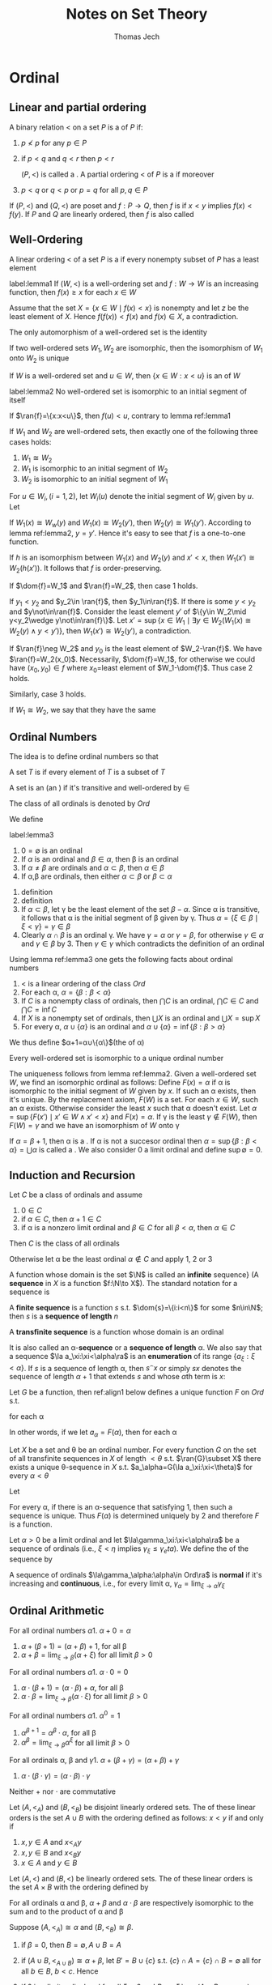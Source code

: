 
#+TITLE: Notes on Set Theory
#+AUTHOR: Thomas Jech

#+LATEX_HEADER: \input{preamble.tex}
#+EXPORT_FILE_NAME: ../latex/settheory/SetTheory.tex

* Ordinal
** Linear and partial ordering
   #+ATTR_LATEX:options []
   #+BEGIN_definition
   A binary relation $<$ on a set $P$ is a \tf{partial ordering} of $P$ if:
   1. $p\not< p$ for any $p\in P$
   2. if $p<q$ and $q<r$ then $p<r$

      $(P,<)$ is called a \tf{partial ordered set}. A partial ordering $<$ of
      $P$ is a \tf{linear ordering} if moreover
   3. $p<q$ or $q<p$ or $p=q$ for all $p,q\in P$
   #+END_definition


   If $(P,<)$ and $(Q,<)$ are poset and $f:P\to Q$, then $f$ is
   \tf{order-preserving} if $x<y$ implies $f(x)<f(y)$. If $P$ and $Q$ are
   linearly ordered, then $f$ is also called \tf{increasing}
** Well-Ordering
   #+ATTR_LATEX: :options []
   #+BEGIN_definition
   A linear ordering $<$ of a set $P$ is a \tf{well-ordering} if every nonempty
   subset of $P$ has a least element
   #+END_definition
   
   #+ATTR_LATEX: :options []
   #+BEGIN_lemma
   label:lemma1
   If $(W,<)$ is a well-ordering set and $f:W\to W$ is an increasing function,
   then $f(x)\ge x$ for each $x\in W$
   #+END_lemma
   #+BEGIN_proof
   Assume that the set $X=\{x\in W\mid f(x)<x\}$ is nonempty and let $z$ be the
   least element of $X$. Hence $f(f(x))<f(x)$ and $f(x)\in X$, a contradiction.
   #+END_proof

   #+ATTR_LATEX: :options []
   #+BEGIN_corollary
   The only automorphism of a well-ordered set is the identity
   #+END_corollary

   #+ATTR_LATEX: :options []
   #+BEGIN_corollary
   If two well-ordered sets $W_1,W_2$ are isomorphic, then the isomorphism of
   $W_1$ onto $W_2$ is unique
   #+END_corollary

   If $W$ is a well-ordered set and $u\in W$, then $\{x\in W:x<u\}$ is an
   \tf{initial segment} of $W$
   #+ATTR_LATEX: :options []
   #+BEGIN_lemma
   label:lemma2
   No well-ordered set is isomorphic to an initial segment of itself
   #+END_lemma
   #+BEGIN_proof
   If $\ran{f}=\{x:x<u\}$, then $f(u)<u$, contrary to lemma ref:lemma1
   #+END_proof

   #+ATTR_LATEX: :options []
   #+BEGIN_theorem
   If $W_1$ and $W_2$ are well-ordered sets, then exactly one of the following
   three cases holds:
   1. $W_1\cong W_2$
   2. $W_1$ is isomorphic to an initial segment of $W_2$
   3. $W_2$ is isomorphic to an initial segment of $W_1$
   #+END_theorem
   #+BEGIN_proof
   For $u\in W_i,(i=1,2)$, let $W_i(u)$ denote the initial segment of $W_i$
   given by $u$. Let
   \begin{equation*}
   f=\{(x,y)\in W_1\times W_2\mid W_1(x)\cong W_2(y)\}
   \end{equation*}

   If $W_1(x)\cong W_w(y)$ and $W_1(x)\cong W_2(y')$, then $W_2(y)\cong
   W_1(y')$. According to lemma ref:lemma2, $y=y'$. Hence it's easy to see that
   $f$ is a one-to-one function.

   If $h$ is an isomorphism between $W_1(x)$ and $W_2(y)$ and $x'<x$, then
   $W_1(x')\cong W_2(h(x'))$. It follows that $f$ is order-preserving.

   If $\dom{f}=W_1$ and $\ran{f}=W_2$, then case 1 holds.

   If $y_1<y_2$ and $y_2\in \ran{f}$, then $y_1\in\ran{f}$. If there is some
   $y<y_2$ and $y\not\in\ran{f}$. Consider the least element $y'$ of $\{y\in
   W_2\mid y<y_2\wedge y\not\in\ran{f}\}$. Let $x'=\sup\{x\in W_1\mid\exists
   y\in W_2(W_1(x)\cong W_2(y)\wedge y<y')\}$, then $W_1(x')\cong W_2(y')$, a
   contradiction. 

   If $\ran{f}\neg W_2$ and $y_0$ is the least element of $W_2-\ran{f}$. We have
   $\ran{f}=W_2(x_0)$. Necessarily, $\dom{f}=W_1$, for otherwise we could have
   $(x_0,y_0)\in f$ where \(x_0=\)least element of $W_1-\dom{f}$. Thus case 2
   holds.

   Similarly, case 3 holds.
   #+END_proof

   If $W_1\cong W_2$, we say that they have the same \tf{order-type}


** Ordinal Numbers
   The idea is to define ordinal numbers so that
   \begin{equation*}
   \alpha<\beta\Leftrightarrow\alpha\in\beta\wedge\alpha=\{\beta:\beta<\alpha\}
   \end{equation*}
   #+ATTR_LATEX: :options []
   #+BEGIN_definition
   A set $T$ is \tf{transitive} if every element of $T$ is a subset of $T$
   #+END_definition
   #+ATTR_LATEX: :options []
   #+BEGIN_definition
   A set is an \tf{ordinal number} (an \tf{ordinal}) if it's transitive and
   well-ordered by $\in$
   #+END_definition
   The class of all ordinals is denoted by $Ord$

   We define
   \begin{equation*}
   \alpha<\beta\Leftrightarrow\alpha\in\beta
   \end{equation*}
   #+ATTR_LATEX: :options []
   #+BEGIN_lemma
   label:lemma3
   1. $0=\emptyset$ is an ordinal
   2. If $\alpha$ is an ordinal and $\beta\in\alpha$, then \beta is an ordinal
   3. If $\alpha\neq\beta$ are ordinals and $\alpha\subset\beta$, then
      $\alpha\in\beta$
   4. If \alpha,\beta are ordinals, then either $\alpha\subset\beta$ or
      $\beta\subset\alpha$
   #+END_lemma
   #+BEGIN_proof
   1. definition
   2. definition
   3. If $\alpha\subset\beta$, let \gamma be the least element of the set
      $\beta-\alpha$. Since \alpha is transitive, it follows that \alpha is the
      initial segment of \beta given by \gamma. Thus
      $\alpha=\{\xi\in\beta\mid\xi<\gamma\}=\gamma\in\beta$
   4. Clearly $\alpha\cap\beta$ is an ordinal \gamma. We have $\gamma=\alpha$ or
      $\gamma=\beta$, for otherwise $\gamma\in\alpha$ and $\gamma\in\beta$ by 3.
      Then $\gamma\in\gamma$ which contradicts the definition of an ordinal
   #+END_proof
   Using lemma ref:lemma3 one gets the following facts about ordinal numbers
   1. $<$ is a linear ordering of the class $Ord$
   2. For each \alpha, $\alpha=\{\beta:\beta<\alpha\}$
   3. If $C$ is a nonempty class of ordinals, then $\bigcap C$ is an ordinal,
      $\bigcap C\in C$ and $\bigcap C=\inf C$
   4. If $X$ is a nonempty set of ordinals, then $\bigcup X$ is an ordinal and
      $\bigcup X=\sup X$
   5. For every \alpha, $\alpha\cup\{\alpha\}$ is an ordinal and
      $\alpha\cup\{\alpha\}=\inf\{\beta:\beta>\alpha\}$


   We thus define $\alpha+1=\alpha\cup\{\alpha\}$(the \tf{succesor} of \alpha) 
   
   #+ATTR_LATEX: :options []
   #+BEGIN_theorem
   Every well-ordered set is isomorphic to a unique ordinal number
   #+END_theorem

   #+BEGIN_proof
   The uniqueness follows from lemma ref:lemma2. Given a well-ordered set $W$,
   we find an isomorphic ordinal as follows: Define $F(x)=\alpha$ if \alpha is
   isomorphic to the initial segment of $W$ given by $x$. If such an \alpha
   exists, then it's unique. By the replacement axiom, $F(W)$ is a set. For each
   $x\in W$, such an \alpha exists. Otherwise consider the least $x$ such that
   \alpha doesn't exist. Let $\alpha=\sup\{F(x')\mid x'\in W\wedge x' <x\}$ and
   $F(x)=\alpha$. If \gamma is the least $\gamma\not\in F(W)$, then
   $F(W)=\gamma$ and we have an isomorphism of $W$ onto \gamma
   #+END_proof

   If $\alpha=\beta+1$, then \alpha is a \tf{succesor ordinal}. If \alpha is not
   a succesor ordinal then $\alpha=\sup\{\beta:\beta<\alpha\}=\bigcup\alpha$ is
   called a \tf{limit ordinal}. We also consider 0 a limit ordinal and define
   $\sup\emptyset=0$.

** Induction and Recursion
   #+ATTR_LATEX: :options [Transfinite Induction]
   #+BEGIN_theorem
   Let $C$ be a class of ordinals and assume
   1. $0\in C$
   2. if $\alpha\in C$, then $\alpha+1\in C$
   3. if \alpha is a nonzero limit ordinal and $\beta\in C$ for all
      $\beta<\alpha$, then $\alpha\in C$

      
   Then $C$ is the class of all ordinals
   #+END_theorem

   #+BEGIN_proof
   Otherwise let \alpha be the least ordinal $\alpha\not\in C$ and apply 1, 2 or 3
   #+END_proof

   A function whose domain is the set $\N$ is called an *infinite*
   sequence} (A *sequence* in $X$ is a function $f:\N\to X$). The standard
   notation for a sequence is
   \begin{equation*}
   \la a_n:n<\omega\ra
   \end{equation*}
   A *finite sequence* is a function $s$ s.t. $\dom{s}=\{i:i<n\}$ for some
   $n\in\N$; then $s$ is a *sequence of length* $n$

   A *transfinite sequence* is a function whose domain is an ordinal
   \begin{equation*}
   \la a_\xi:\xi<\alpha\ra
   \end{equation*}
   It is also called an \alpha-*sequence* or a *sequence of length*
   \alpha. We also say that a sequence $\la a_\xi:\xi<\alpha\ra$ is an
   *enumeration* of its range $\{a_\xi:\xi<\alpha\}$. If $s$ is a sequence of
   length \alpha, then $s^\smallfrown x$ or simply $sx$ denotes the sequence of length
   $\alpha+1$ that extends $s$ and whose \(\alpha\)th term is $x$:
   \begin{equation*}
   s^\smallfrown x=sx=s\cap\{(\alpha,x)\}
   \end{equation*}

   #+ATTR_LATEX: :options [Transfinite Recursion]
   #+BEGIN_theorem
   Let $G$ be a function, then ref:align1 below defines a unique function $F$ on
   $Ord$ s.t.
   \begin{equation*}
   F(\alpha)=G(F\restriction\alpha)
   \end{equation*}
   for each \alpha
   #+END_theorem
   In other words, if we let $a_\alpha=F(\alpha)$, then for each \alpha
   \begin{equation*}
   a_\alpha=G(\la a_\xi:\xi<\alpha\ra)
   \end{equation*}

   #+ATTR_LATEX: :options []
   #+BEGIN_corollary
   Let $X$ be a set and \theta be an ordinal number. For every function $G$ on
   the set of all transfinite sequences in $X$ of length $<\theta$ s.t.
   $\ran{G}\subset X$ there exists a unique \theta-sequence in $X$ s.t. 
   $a_\alpha=G(\la a_\xi:\xi<\theta)$ for every $\alpha<\theta$
   #+END_corollary
   #+BEGIN_proof
   
   Let
   \begin{align}
   \label{align1}
   F(\alpha)=x\leftrightarrow&\text{ there is a sequence }
   \la a_\xi:\xi<\alpha\ra \text{ such that }\\
   &1.\;(\forall \xi<\alpha)a_\xi=G(\la a_n\eta:\eta<\xi\ra)\nonumber \\
   &2.\; x=G(\la a_\xi:\xi<\alpha\ra)\nonumber
   \end{align}

   For every \alpha, if there is an \alpha-sequence that satisfying 1, then such
   a sequence is unique. Thus $F(\alpha)$ is determined uniquely by 2 and
   therefore $F$ is a function. 
   #+END_proof

   #+ATTR_LATEX: :options []
   #+BEGIN_definition
   Let $\alpha>0$ be a limit ordinal and let $\la\gamma_\xi:\xi<\alpha\ra$ be a
   \tf{nondecreasing} sequence of ordinals (i.e., $\xi<\eta$ implies
   $\gamma_\xi\le\gamma_eta$). We define the \tf{limit} of the sequence by
   \begin{equation*}
   \lim_{\xi\to\alpha}\gamma_\xi=\sup\{\gamma_\xi:\xi<\alpha\}
   \end{equation*}

   A sequence of ordinals $\la\gamma_\alpha:\alpha\in Ord\ra$ is *normal* if
   it's increasing and *continuous*, i.e., for every limit \alpha,
   $\gamma_\alpha=\lim_{\xi\to\alpha}\gamma_\xi$ 
   #+END_definition

   
** Ordinal Arithmetic
   #+ATTR_LATEX: :options [Addition]
   #+BEGIN_definition
   For all ordinal numbers \alpha
   1. $\alpha+0=\alpha$
   2. $\alpha+(\beta+1)=(\alpha+\beta)+1$, for all \beta
   3. $\alpha+\beta=\lim_{\xi\to\beta}(\alpha+\xi)$ for all limit $\beta>0$
   #+END_definition

   #+ATTR_LATEX: :options [Multiplication]
 
  #+BEGIN_definition
   For all ordinal numbers \alpha
   1. $\alpha\cdot 0=0$
   2. $\alpha\cdot(\beta+1)=(\alpha\cdot\beta)+\alpha$, for all \beta
   3. $\alpha\cdot\beta=\lim_{\xi\to\beta}(\alpha\cdot\xi)$ for all limit $\beta>0$
   #+END_definition

   #+ATTR_LATEX: :options [Exponentiation]
   #+BEGIN_definition
   For all ordinal numbers \alpha
   1. $\alpha^0=1$
   2. $\alpha^{\beta+1}=\alpha^\beta\cdot\alpha$, for all \beta
   3. $\alpha^\beta=\lim_{\xi\to\beta}\alpha^\xi$ for all limit $\beta>0$
   #+END_definition

   #+ATTR_LATEX: :options []
   #+BEGIN_lemma
   For all ordinals \alpha, \beta and \gamma
   1. $\alpha+(\beta+\gamma)=(\alpha+\beta)+\gamma$
   2. $\alpha\cdot(\beta\cdot\gamma)=(\alpha\cdot\beta)\cdot\gamma$
   #+END_lemma
   Neither $+$ nor $\cdot$ are commutative
   \begin{equation*}
   1+\omega=\omega\neq \omega+1,\e 2\cdot\omega=\omega\neq\omega\cdot 2
   \end{equation*}

   #+ATTR_LATEX: :options []
   #+BEGIN_definition
   Let $(A,<_A)$ and $(B,<_B)$ be disjoint linearly ordered sets. The \tf{sum}
   of these linear orders is the set $A\cup B$ with the ordering defined as
   follows:
   $x<y$ if and only if
   1. $x,y\in A$ and $x<_A y$
   2. $x,y\in B$ and $x<_B y$
   3. $x\in A$ and $y\in B$
   #+END_definition

   #+ATTR_LATEX: :options []
   #+BEGIN_definition
   Let $(A,<)$ and $(B,<)$ be linearly ordered sets. The \tf{product} of these
   linear orders is the set $A\times B$ with the ordering defined by
   \begin{equation*}
   (a_1,b_1)<(a_2,b_2)\Leftrightarrow b_1<b_2\text{ or } (b_1=b_2\wedge a_1<a_2)
   \end{equation*}
   #+END_definition
   #+ATTR_LATEX: :options []
   #+BEGIN_lemma
   For all ordinals \alpha and \beta, $\alpha+\beta$ and $\alpha\cdot\beta$ are
   respectively isomorphic to the sum and to the product of \alpha and \beta
   #+END_lemma

   #+BEGIN_proof
   Suppose $(A,<_A)\cong\alpha$ and $(B,<_B)\cong\beta$. 
   1. if $\beta=0$, then $B=\emptyset, A\cup B=A$
   2. if $(A\cup B,<_{A\cup B})\cong \alpha+\beta$, let $B'\equal B\cup\{c\}$ s.t.
      $\{c\}\cap A=\{c\}\cap B=\emptyset$ all for all $b\in B$, $b<c$. Hence
      \begin{equation*}
      \alpha+(\beta+1)=(\alpha+\beta)+1\cong(A\cup B)\cup\{c\}=A\cup B'
      \end{equation*}
      
   3. if \beta is a limit ordinal and for all $\xi<\beta$ and $B_\xi\cong\xi$,\par
      $(A\cup B_\xi,<_{A\cup B_\xi})\cong\alpha+\xi$,
      \begin{equation*}
      A\cup B=A\cup\sup{B_\xi}=\sup(A\cup B_\xi)\cong\sup(\alpha+\xi)=\alpha+\beta
      \end{equation*}
   #+END_proof

   #+ATTR_LATEX: :options []
   #+BEGIN_lemma
   1. If $\beta<\gamma$ then $\alpha+\beta<\alpha+\gamma$
   2. If $\alpha<\beta$ then there exists a unique \delta s.t.
      $\alpha+\delta=\beta$
   3. If $\beta < \gamma$ and $\alpha>0$, then
      $\alpha\cdot\beta<\alpha\cdot\gamma$
   4. If $\alpha>0$ and \gamma is arbitrary, then there exist a unique \beta and
      a unique $\rho<\alpha$ s.t. $\gamma=\alpha\cdot\beta+\rho$
   5. If $\beta<\gamma$ and $\alpha>1$, then $\alpha^\beta<\alpha^\gamma$
   #+END_lemma
   #+BEGIN_proof
   2. [@2] Let \delta be the order-type of the set $\{\xi:\alpha\le\xi<\beta\}$
   4. [@4] Let \beta be the greatest ordinal s.t. $\alpha\cdot\beta\le\gamma$
   #+END_proof


   #+ATTR_LATEX: :options [Cantor's Normal Form Theorem]
   #+BEGIN_theorem
   Every ordinal $\alpha>0$ can be represented uniquely in the form
   \begin{equation*}
   \alpha=\omega^{\beta_1}\cdot k_1+\dots+\omega^{\beta_n}\cdot k_n
   \end{equation*}
   where $n\ge 1$, $\alpha\ge\beta_1>\dots>\beta_n$ and $k_1,\dots,k_n$ are
   nonzero natural numbers.
   #+END_theorem
   #+BEGIN_proof
   By induction on \alpha. For $\alpha=1$ we have $1=\omega^0+1$; for arbitrary
   $\alpha>0$, let $\beta$ be the greatest ordinal s.t. $\omega^\beta\le
   \alpha$.
   The uniqueness of the normal form is proved by induction
   #+END_proof

   
** Well-Founded Relations
   A binary relation $E$ on a set $P$ is *well-founded* if every nonempty
   $X\subset P$ has an \(E\)-*minimal* element.

   Given a well-founded relation $E$ on a set $P$, we can define the \tf{height}
   of $E$ and assign to each $x\in P$ and ordinal number, the \tf{rank} of $x$
   in $E$

   #+ATTR_LATEX: :options []
   #+BEGIN_theorem
   If $E$ is a well-founded relation on $P$, then there exists a unique function
   \rho from $P$ into the ordinals s.t. for all $x\in P$
   \begin{equation*}
   \rho(x)=\sup\{\rho(y)+1:yEx\}
   \end{equation*}
   #+END_theorem
   The range of \rho is an initial segment of the ordinals, thus an ordinal
   number. This ordinal is called the \tf{height} of $E$

   #+BEGIN_proof
   By induction, let
   \begin{align*}
   &P_0=\emptyset\\
   &P_{\alpha+1}=\{x\in P:\forall y(yEx\to y\in P_\alpha)\}\cup P_\alpha\\
   &P_\alpha=\displaystyle\bigcup_{\xi<\alpha}P_\xi \e\text{if } \alpha 
   \text{ is a limit ordinal}
   \end{align*}
   Let \theta be the least ordinal s.t. $P_{\theta+1}=P_\theta$. We claim that
   $P_\theta=P$ 
   #+END_proof

** Exercise
   #+BEGIN_exercise
   Every normal sequence $\la\gamma_\alpha:\alpha\in Ord\ra$ has arbitrarily
   large \tf{fixed points}, i.e., \alpha s.t. $\gamma_\alpha=\alpha$
   #+END_exercise
   

   #+BEGIN_proof
   From
   \href{https://math.stackexchange.com/questions/1808103/show-that-there-exists-a-fixed-point-for-this-set-theoretic-class-function}{StackExchange}.
      
   #+END_proof

   A limit ordinal $\gamma>0$ is called \tf{indecomposable} if there exist no
   $\alpha<\gamma$ and $\beta<\gamma$ s.t. $\alpha+\beta=\gamma$
   #+BEGIN_exercise
   A limit ordinal $\gamma>0$ is indecomposable if and only if
   $\alpha+\gamma=\gamma$ for all $\alpha<\gamma$ if and only if
   $\gamma=\omega^\alpha$ for some \alpha
   #+END_exercise
   
   #+BEGIN_proof
   1. (3)$\to$(1). Assume $\gamma_1,\gamma_2<\gamma=\omega^\alpha$. By
      Cantor's normal form theorem, there exist $\alpha'$ and $k$ s.t. 
      $\gamma_1,\gamma_2<\omega^{\alpha'}\cdot k$
   2. (2)$\to$(3). Assume that $\gamma$ can't be written as $\omega^\alpha$.
      Then by Cantor's theorem, $\gamma=\omega^{\beta_1}\cdot
      k_1+\dots+\omega^{\beta_n}\cdot k_n$. But then
      $\omega^{\beta_1}<\gamma$ and $\omega^{\beta_1}+\gamma>\gamma$
   #+END_proof

   #+BEGIN_exercise
   (Without the Axiom of Infinity). Let $\omega=$ least limit $\alpha\neq 0$ if
   it exists, $\omega=\ord$ otherwise. Prove that the following statements are
   equivalent
   1. There exists an inductive set
   2. There exists an infinite set
   3. \omega is a set
   #+END_exercise

   
* Cardinal Numbers
** Cardinality
  Two sets $X,Y$ have the same /cardinality/
  \begin{equation}
  \label{eq:3.1}
  \abs{X}=\abs{Y}
  \end{equation}
  if there exists a one-to-one mapping of $X$ onto $Y$.
  
  The relation ref:eq:3.1 is an equivalence relation. We assume that we can
  assign to each set $X$ its /cardinal number/ $\abs{X}$ so that two sets are
  assigned the same cardinal just in case they satisfy condition ref:eq:3.1. 
  /Cardinal numbers can be defined either using the Axiom of Regularity (via
  equivalence classes) or using/
  /the Axiom of Choice/

  \begin{equation*}
  \abs{X}\le\abs{Y}
  \end{equation*}
  if there exists a one-to-one mapping of $X$ into $Y$.

  #+ATTR_LATEX: :options [Cantor]
  #+BEGIN_theorem
  For every set $X$, $\abs{X}<\abs{P(X)}$
  #+END_theorem
  #+BEGIN_proof
  Let $f$ be a function from $X$ into $P(X)$. The set 
  \begin{equation*}
  Y=\{x\in X:x\not\in f(x)\}
  \end{equation*}
  is not in the range of $f$. Thus $f$ is not a function of $X$ onto $P(X)$
  #+END_proof
  #+ATTR_LATEX: :options [Cantor-Bernstein]
  #+BEGIN_theorem
  If $\abs{A}\le\abs{B}$ and $\abs{B}\le\abs{A}$, then $\abs{A}=\abs{B}$
  #+END_theorem
  #+BEGIN_proof
  If $f_1:A\to B$ and $f_2:B\to A$ are one-to-one, then if we let $B'=f_2(B)$
  and $A_1=f_2(f_1(A))$, we have $A_1\subset B'\subset A$ and
  $\abs{A_1}\equal\abs{A}$. Thus we may assume that $A_1\subset B\subset A$ and
  that $f$ is a one-to-one function of $A$ onto $A_1$; we will show that
  $\abs{A}=\abs{B}$

  We define for all $n\in\N$
  \begin{alignat*}{2}
  &A_0=A,\quad&&A_{n+1}=f(A_n)\\
  &B_0=B,&&B_{n+1}=f(B_n)
  \end{alignat*}
  Let $g$ be the function on $A$ defined as follows 
  \begin{equation*}
  g(x)=
  \begin{cases}
  f(x)&\text{if }x\in A_n-B_n\text{ for some }n\\
  x&\text{otherwise}
  \end{cases}
  \end{equation*}
  Then $g$ is a one-to-one mapping of $A$ onto $B$

  \href{https://math.stackexchange.com/questions/936467/problem-applying-the-cantor-bernstein-theorem-proof-technique-to-two-open-interv}{StackExchange}
  #+END_proof

  The arithmetic operations on cardinals are defined as follows:
  \begin{alignat*}{2}
  &\kappa+\lambda=\abs{A\cup B}\quad&&\text{where }\abs{A}=\kappa,\abs{B}=\lambda,A,B
  \text{ are disjoint} \\
  &\kappa\cdot\lambda=\abs{A\times B}&&\text{where }\abs{A}=\kappa,\abs{B}=\lambda\\
  &\kappa^\lambda=\abs{A^B}&&\text{where }\abs{A}=\kappa,\abs{B}=\lambda
  \end{alignat*}
  #+ATTR_LATEX: :options []
  #+BEGIN_lemma
  If $\abs{A}=\kappa$, then $\abs{P(A)}=2^\kappa$
  #+END_lemma
  #+BEGIN_proof
  For every $X\subset A$, let $\chi_X$ be the function
  \begin{equation*}
  \chi_X(x)=
  \begin{cases}
  1&\text{if }x\in X\\
  0&\text{if }x\in A-X\\
  \end{cases}
  \end{equation*}
  The mapping $f:X\to\chi_X$ is a one-to-one correspondence between $P(A)$ and
  $\{0,1\}^A$
  #+END_proof
  
  Facts about cardinal arithmetic
  1. $+$ and $\cdot$ are associative, commutative and distributive
  2. $(\kappa\cdot\lambda)^\mu=\kappa^\mu\cdot\lambda^\mu$
  3. $(\kappa^\lambda)^\mu==\kappa^{\lambda\cdot\mu}$
  4. $\kappa^{\lambda+\mu}=\kappa^\lambda\cdot\kappa^\mu$
  5. If $\kappa\le\lambda$, then $\kappa^\mu\le\lambda^\mu$
  6. If $0<\lambda\le\mu$, then $\kappa^\lambda\le\kappa^\mu$
  7. $\kappa^0=1;1^\kappa=1;0^\kappa=0$ if $\kappa>0$
     
** Alephs
   An ordinal \alpha is called  /cardinal number/ (a cardinal) if
   $\abs{\alpha}\neq\abs{\beta}$ for all $\beta<\alpha$

   If $W$ is a well-ordered set, then there exists an ordinal \alpha s.t.
   $\abs{W}=\abs{\alpha}$. Thus we let
   \begin{equation*}
   \abs{W}=\text{the least ordinal s.t. } \abs{W}=\abs{\alpha}
   \end{equation*}
   
   All infinite cardinals are limit ordinals. The infinite ordinal numbers that
   are cardinals are called /alephs/
   #+ATTR_LATEX: :options []
   #+BEGIN_lemma
   label:lemma3.4
   1. For every \alpha there is a cardinal number greater than \alpha
   2. If $X$ is a set of cardinals, then $\sup X$ is a cardinal


   For every \alpha, let $\alpha^+$ be the least cardinal number greater than
   \alpha, the /cardinal successor/ of \alpha
   #+END_lemma
   #+BEGIN_proof
   1. For any set $X$, let
      \begin{equation*}
      h(X)=\text{the least }\alpha\text{ s.t. there is no one-to-one function of }
      \alpha\to X
      \end{equation*}
      There is only a set of possible well-orderings of subsets of $X$. Hence
      there is only a set of ordinals for which a one-to-one function of \alpha
      into $X$ exists. Thus $h(X)$ exists.

      If \alpha is an ordinal, then $\abs{\alpha}<\abs{h(\alpha)}$
   2. Let $\alpha=\sup X$. If $f$ is a one-to-one mapping of \alpha onto some
      $\beta<\alpha$, let $\kappa\in X$ s.t. $\beta<\kappa\le\alpha$. Then
      $\abs{\kappa}=\abs{\{f(\xi):\xi<\kappa\}}\le\beta$, a contradiction
   #+END_proof
   Using Lemma ref:lemma3.4 we define the increasing enumeration of all alephs.
   \begin{align*}
   &\aleph_0=\omega_0=\omega,\e\e\aleph_{\alpha+1}=\omega_{\alpha+1}=\aleph_\alpha^+\\
   &\aleph_\alpha=\omega_\alpha=\sup\{\omega_\beta:\beta<\alpha\}\e
   \text{if }\alpha\text{ is a limit ordinal}
   \end{align*}
   #+ATTR_LATEX: :options []
   #+BEGIN_theorem
   label:thm3.5
   $\aleph_\alpha \cdot\aleph_\alpha=\aleph_\alpha$
   #+END_theorem

** The Canonical Well-Ordering of $\alpha\times\alpha$
   We define
   \begin{align*}
   (\alpha,\beta)<(\gamma,\delta)\leftrightarrow\e&\text{either }\max
   \{\alpha,\beta\}<\max\{\gamma,\delta\},\\
   &\text{or }\max\{\alpha,\beta\}=\max\{\gamma,\delta\}\text{ and }\alpha<\gamma,\\
   &\text{or }\max\{\alpha,\beta\}=\max\{\gamma,\delta\},\alpha=\gamma\text{ and }
   \beta<\delta
   \end{align*}
   This relation is a linear ordering of the class $\ord\times\ord$. Moreover if
   $X\subset\ord\times\ord$ is nonempty, then $X$ has a least element. Also, for
   each \alpha,$\alpha\times\alpha$ is the initial segment given by
   $(0,\alpha)$. If we let
   \begin{equation*}
   \Gamma(\alpha,\beta)=\text{the order-type of the set }
   \{(\xi,\eta):(\xi,\eta)<(\alpha,\beta)\}
   \end{equation*}
   then \Gamma is a one-to-one mapping of $\ord^2$ onto $\ord$ and
   \begin{equation*}
   (\alpha,\beta)<(\gamma,\delta)\e\text{ if and only if }\e
   \Gamma(\alpha,\beta)<\Gamma(\gamma,\delta)
   \end{equation*}
   Note that $\Gamma(\omega,\omega)=\omega$ and since
   $\gamma(\alpha)=\Gamma(\alpha,\alpha)$ is an increasing function of $\alpha$,
   we have $\gamma(\alpha)\ge\alpha$. However, $\gamma(\alpha)$ is also
   continuous and so $\Gamma(\alpha,\alpha)=\alpha$ for arbitrarily large \alpha

   \noindent /Proof of Theorem ref:thm3.5/. We shall show that
   $\gamma(\omega_\alpha)=\omega_\alpha$. This is true for $\alpha=0$. Thus let
   \alpha be the least ordinal s.t. $\gamma(\omega_\alpha)\neq\omega_\alpha$.
   Let $\beta,\gamma<\omega_\alpha$ be s.t.
   $\Gamma(\beta,\gamma)=\omega_\alpha$. Pick $\delta<\omega_\alpha$ s.t.
   $\delta>\beta$ and $\delta>\gamma$. Since $\delta\times\delta$ is an initial
   segment of $\ord\times\ord$ in the canonical well-ordering and contains
   $(\beta,\gamma)$, we have $\Gamma(\delta,\delta)\supset\omega_\alpha$ and so
   $\abs{\delta\times\delta}\ge\aleph_\alpha$. However
   $\abs{\delta\times\delta}=\abs{\delta}\cdot\abs{\delta}$, and by the
   minimality of \alpha,
   $\abs{\delta}\cdot\abs{\delta}=\abs{\delta}<\aleph_\alpha$. A contradiction

   As a corollary we have 
   \begin{equation*}
   \aleph_\alpha+\aleph_\beta=\aleph_\alpha\cdot\aleph_\beta=\max
   \{\aleph_\alpha,\aleph_\beta\}
   \end{equation*}

** Cofinality
   Let $\alpha>0$ be a limit ordinal. We say that an increasing \beta-sequence 
   $\la\alpha_\xi:\xi<\beta\ra$, \beta a limit ordinal, is /cofinal/ in \alpha if 
   $\lim_{\xi\to\beta}\alpha_\xi=\alpha$. $A\subset\alpha$ is /cofinal/ in \alpha
   if $\sup A=\alpha$. If \alpha is an infinite limit ordinal, the /cofinality/ of
   \alpha is 
   \begin{align*}
   \cf\alpha=&\text{the least limit ordinal }\beta\text{ s.t. there is 
   an increasing}\\
   &\beta\text{-sequence }\la\alpha_\xi:\xi<\beta\ra
   \text{ with }\lim_{\xi\to\beta}\alpha_\xi=\alpha
   \end{align*}
   Obviously $\cf\alpha$ is a limit ordinal and $\cf\alpha\le\alpha$. Examples:
   $\cf(\omega+\omega)=\cf\aleph_\omega=\omega$
   #+ATTR_LATEX: :options []
   #+BEGIN_lemma
   $\cf(\cf\alpha)=\cf\alpha$
   #+END_lemma
   #+BEGIN_proof
   If $\la\alpha_\xi:\xi<\beta\ra$ is cofinal in \alpha and
   $\la\xi(\nu):\nu<\gamma\ra$ is cofinal in \beta, then
   $\la\alpha_{\xi(\nu)}:\nu<\gamma\ra$ is cofinal in \alpha
   #+END_proof
   #+ATTR_LATEX: :options []
   #+BEGIN_lemma
   label:lemma3.7
   Let $\alpha>0$ be a limit ordinal
   1. If $A\subset \alpha$ and $\sup A=\alpha$, then the order-type of $A$ is at
      least $\cf\alpha$
   2. If $\beta_0\le\beta_1\le\dots\le\beta_\xi\le\dots,\xi<\gamma$, is a
      nondecreasing \gamma-sequence of ordinals in \alpha and 
      $\lim_{\xi\to\gamma}\beta_\xi=\alpha$, then $\cf\gamma=\cf\alpha$
   #+END_lemma
   #+BEGIN_proof
   1. The order-type of $A$ is the length of the increasing enumeration of $A$
      which is an increasing sequence with limit \alpha
   2. If $\gamma=\lim_{\nu\to\cf\gamma}\xi(\nu)$, then
      $\alpha=\lim_{\nu\to\cf\gamma}\beta_{\xi(\nu)}$, and the nondecreasing
      sequence $\la\beta_{\xi(\nu):\nu<\cf\gamma\ra}$ has an increasing
      subsequence of length $\le\cf\gamma$ with the same limit. Thus
      $\cf\alpha\le\cf\gamma$ 

      Let $\alpha=\lim_{\nu\to\cf\alpha}\alpha_\nu$. For each $\nu<\cf\alpha$,
      let $\xi(\nu)$ be the least \xi greater than all $\xi(\iota),\iota<\nu$
      s.t. $\beta_\xi>\alpha_\nu$. Since
      $\lim_{\nu\to\cf\alpha}\beta_{\xi(\nu)}=\alpha$ it follows that
      $\lim_{\nu\to\cf\alpha}\xi(\nu)=\gamma$ and so $\cf\gamma\le\cf\alpha$
   #+END_proof

   An infinite cardinal $\aleph_\alpha$ is /regular/ if
   $\cf\omega_{\alpha}=\omega_\alpha$. It's /singular/ if
   $\cf\omega_\alpha<\omega_\alpha$

   #+ATTR_LATEX: :options []
   #+BEGIN_lemma
   For every limit ordinal \alpha,$\cf\alpha$ is a regular cardinal
   #+END_lemma
   #+BEGIN_proof
   If \alpha is not a cardinal, then using a mapping of $\abs{\alpha}$ onto
   \alpha, one can construct a cofinal sequence in \alpha of length
   $\le\abs{\alpha}$. Therefore $\cf\alpha<\alpha$

   Since $\cf(\cf\alpha)=\cf(\alpha)$, it follows that $\cf\alpha$ is a cardinal
   and is regular
   #+END_proof

   Let \kappa be a limit ordinal. A subset $X\subset\kappa$ is /bounded/ if $\sup
   X<\kappa$ and /unbounded/ if $\sup X=\kappa$ 

   #+ATTR_LATEX: :options []
   #+BEGIN_lemma
   Let \kappa be an aleph
   1. If $X\subset\kappa$ and $\abs{X}<\cf\kappa$ then $X$ is bounded
   2. If $\lambda<\cf\kappa$ and $f:\lambda\to\kappa$ then the range of $f$ is
      bounded
   #+END_lemma
   It follows from 1 that every unbounded subset of a regular cardinal has
   cardinality \kappa
   #+BEGIN_proof
   1. from Lemma ref:lemma3.7
   2. If $X=\ran{f}$ then $\abs{X}\le\lambda$
   #+END_proof

   #+ATTR_LATEX: :options []
   #+BEGIN_lemma
   An infinite cardinal \kappa is singular if and only if there exists a
   cardinal $\lambda<\kappa$ and a family $\{S_\xi:\xi<\lambda\}$ of subsets of
   \kappa s.t. $\abs{S_\xi}<\kappa$ for each $\xi<\lambda$ and
   $\kappa=\bigcup_{\xi<\lambda}S_\xi$. The least cardinal \lambda that
   satisfies the condition is $\cf\kappa$
   #+END_lemma
   #+BEGIN_proof
   If \kappa is singular, then there is an increasing sequence
   $\la\alpha_\xi:\xi<\cf\kappa\ra$ with $\lim_\xi\alpha_\xi=\kappa$. Let
   $\lambda=\cf\kappa$ and $S_\xi=\alpha_\xi$ for all $\xi<\lambda$

   If the condition holds, let $\lambda<\kappa$ be the least cardinal for which
   there is a family $\{S_\xi:\xi<\lambda\}$ s.t.
   $\kappa=\bigcup_{\xi<\lambda}S_\xi$ and $\abs{S_\xi}<\kappa$ for each
   $\xi<\lambda$. For every $\xi<\lambda$, let $\beta_\xi$ be the order-type of
   $\bigcup_{\nu<\xi}S_\nu$. The sequence $\la\beta_\xi:\xi<\lambda\ra$ is
   nondecreasing and by the minimality of \lambda, $\beta_\xi<\kappa$ ofr all
   $\xi<\lambda$. We shall show that $\lim_\xi\beta_\xi=\kappa$, thus proving
   that $\cf\kappa\le\lambda$

   Let $\beta=\lim_{\xi\to\lambda}\beta_\xi$. There is a one-to-one mapping $f$
   of $\kappa=\bigcup_{\xi<\lambda}S_\xi$ into $\lambda\times\beta$: if
   $\alpha\in\kappa$, let $f(\alpha)=(\xi,\gamma)$ where \xi is the least \xi
   s.t. \alpha\in S_\xi and \gamma is the order-type of $S_\xi\cap\alpha$. Since
   $\lambda<\kappa$ and $\abs{\kappa\times\beta}=\lambda\cdot\abs{\beta}$, it
   follows that $\beta=\kappa$
   #+END_proof

   The only cardinal inequality we have proved so far is Cantor's Theorem
   $\kappa<2^\kappa$. It follows that $\kappa<\lambda^\kappa$ for every
   $\lambda>1$
   #+ATTR_LATEX: :options []
   #+BEGIN_theorem
   If \kappa is an infinite cardinal, then $\kappa<\kappa^{\cf\kappa}$
   #+END_theorem
   #+BEGIN_proof
   Let $F$ be a collection of \kappa functions from $\cf\kappa$ to
   \kappa:$F=\{f_\alpha:\alpha<\kappa\}$. It's enough to find
   $f:\cf\kappa\to\kappa$ that is different from all the $f_\alpha$. Let
   $\kappa=\lim_{\xi\to\cf\kappa}\alpha_\xi$. For $\xi<\cf\alpha$, let
   \begin{equation*}
   f(\xi)=\text{least }\gamma\text{ s.t. }\gamma\neq f_\alpha(\xi)
   \text{ for all }\alpha<\alpha_\xi 
   \end{equation*}
   Such \gamma exists since
   $\abs{\{f_\alpha(\xi):\alpha<\alpha_\xi\}}\le\abs{\alpha_\xi}<\kappa$.
   Obviously $f\neq f_\alpha$ for all $\alpha<\kappa$
   #+END_proof

   An uncountable cardinal \kappa is /weakly inaccessible/ if it's a limit
   cardinal and is regular. The existence of (weakly) inaccessible cardinals is
   not provable in $\zfc$.

   Note that if $\aleph_\alpha>\aleph_0$ is limit and regular, then
   $\aleph_\alpha=\cf\aleph_\alpha=\cf\alpha\le\alpha$, and so
   $\aleph_\alpha=\alpha$

   The least fixed point $\aleph_\alpha=\alpha$ has cofinality \omega:
   \begin{align*}
   \kappa=&\lim\la\omega,\omega_\omega,\omega_{\omega_\omega},\dots\ra=\lim_{n\to\omega}\kappa_n\\
   &\text{where }\kappa_0=\omega,\kappa_{n+1}=\omega_{\kappa_n}
   \end{align*}

** Exercises
   #+BEGIN_exercise
   Show that $\Gamma(\alpha\times\alpha)\le\omega^\alpha$
   #+END_exercise
   #+BEGIN_proof
   Note that
   $\gamma_{\alpha+1}=\gamma_\alpha+\alpha+\alpha+1=\gamma_\alpha+\alpha\cdot
   2+1$. 
   \begin{center}
   \begin{tikzpicture}
   \draw[->] (0,0) -- (3.5,0);
   \draw[->] (0,0) -- (0,3.5);
   \draw (2,0) -- (2,2) -- (0,2);
   \draw (2.6,0) -- (2.6,2.6) -- (0,2.6);
   \draw (2,0) node [anchor=north] {$\alpha$};
   \draw (2.6,0) node [anchor=north] {$\alpha+1$};
   \fill[black!40!white] (2,0) -- (2.6,0) -- (2.6,2.6) -- (0,2.6) -- (0,2)
   -- (2,2);
   \end{tikzpicture}
   \end{center}

   If $\gamma_\alpha\le\omega^\alpha$, then
   \begin{equation*}
   \gamma_{\alpha+1}\le\omega^\alpha+\alpha\cdot 2+1
   \end{equation*}
   Since $\alpha\cdot\omega\le\omega^\alpha$, 
   \begin{equation*}
   \gamma_{\alpha+1}\le\omega^\alpha+\alpha\cdot 2+1\le\omega^\alpha+\alpha\cdot\omega\le
   \omega^\alpha\cdot 2\le\omega^{\alpha+1}
   \end{equation*}
   
   #+END_proof

   #+BEGIN_exercise
   There is a well-ordering of the class of all finite sequences of ordinals
   s.t. for each \alpha, the set of all finite sequences in $\omega_\alpha$ is
   an initial segment and its order-type is $\omega_\alpha$
   #+END_exercise

   #+BEGIN_proof
   We need to show that $\Gamma(\omega_\alpha^\omega)=\omega_\alpha$, which is
   to show $\Gamma(\omega_\alpha^n)=\omega_\alpha$ for any $n\in\omega$.
   #+END_proof

   We say that a set $B$ is a /projection/ of a set $A$ if there is a mapping of
   $A$ onto $B$. Note that $B$ is a projection of $A$ if and only if there is a
   partition $P$ of $A$ such that $\abs{P}=\abs{B}$. If $\abs{A}\ge\abs{B}>0$,
   then $B$ is a projection of $A$. Conversely using the Axiom of Choice, one
   shows that if $B$ is a projection of $A$, then $\abs{A}\ge\abs{B}$. This
   cannot be proved without the Axiom of Choice
   
   #+BEGIN_exercise
   The set of all finite subsets of $\omega_\alpha$ has cardinality $\aleph_\alpha$
   #+END_exercise

   #+BEGIN_exercise
   $\omega_{\alpha+1}$ is a projection of $P(\omega_\alpha)$
   #+END_exercise
   #+BEGIN_proof
   Consider $f:P(\omega_\alpha\times\omega_\alpha)\to\omega_{\alpha+1}$. If
   $R\subset\omega_\alpha\times\omega_\alpha$ is a well-ordering, let
   $f(R)=\type(R)$ and $f(\omega_\alpha\times\omega_\alpha)=\omega_\alpha$
   #+END_proof
   #+BEGIN_exercise
   $\aleph_{\alpha+1}<2^{2^{\aleph_\alpha}}$
   #+END_exercise
   #+BEGIN_proof
   $\aleph_{\alpha+1}$ is a projection of $P(\aleph_\alpha)$. Hence
   \begin{equation*}
   \aleph_{\alpha+1}<2^{\aleph_{\alpha+1}}\le 2^{2^{\aleph_\alpha}}
   \end{equation*}
   #+END_proof
   #+ATTR_LATEX: :options [$\zf$]
   #+BEGIN_exercise
   Show that $\omega_2$ is not a countable union of countable sets.
   #+END_exercise
   #+BEGIN_proof
   Assume that
   #+END_proof
* Real Numbers
  The set of all real numbers $\R$ (the /real line/ or the /continuum/) is the
  unique ordered field in which every nonempty bounded set has a least upper bound.
  #+ATTR_LATEX: :options [Cantor]
  #+BEGIN_theorem
  The set of all real numbers is uncountable
  #+END_theorem
  #+BEGIN_proof
  Let us assume that the set $\R$ of all reals is countable, and let
  $c_0,\dots,c_n,n\in\N$ be an enumeration of $\R$.

  Let $a_0=c_0$ and $b_0=c_{k_0}$ where $k_0$ is the least $k$ s.t. $a_0<c_k$.
  For each $n$, let $a_{n+1}=c_{i_n}$, where $i_n$ is the least $i$ s.t.
  $a_n<c_i<b_n$, and $b_{n+1}=c_{k_n}$ where $k_n$ is the least $k$ s.t.
  $a_{n+1}<c_k<b_n$. If we let $a=\sup\{a_n:n\in\N\}$, then $a\neq c_k$ for all $k$
  #+END_proof
  
** The Cardinality of the Continuum
   Let $\fc$ denote the cardinality of $\R$. As the set $\Q$ of all rational
   numbers is dense in $\R$, every real number $r$ is equal to
   $\sup\{q\in\Q:q<r\}$ and because $\Q$ is countable, it follows that
   $\fc\le\abs{P(\Q)}=2^{\aleph_0}$ 

   Let $\bC$ (the /Cantor Set/) be the set of all reals of the form 
   $\sum_{n=1}^\infty a_n/3^n$ where each $a_n=0$ or 2. $\bC$ is obtained by
   removing from the closed interval $[0,1]$. $\bC$ is in a one-to-one
   correspondence with the set all \omega-sequences of 0's and 2's and so
   $\abs{\bC}=2^{\aleph_0}$

   Therefore $\fc\ge 2^{\aleph_0}$ and so by the Cantor-Berstein Theorem we have
   \begin{equation*}
   \fc=2^{\aleph_0}
   \end{equation*}

   In $\zfc$ every infinite cardinal is an aleph and so
   $2^{\aleph_0}\ge\aleph_1$. Cantor's conjecture then becomes the statement 
   \begin{equation*}
   2^{\aleph_0}=\aleph_1
   \end{equation*}
   known as the /Continuum Hypothesis/ (CH).
** The Ordering of $\R$
   A linear ordering $(P,<)$ is /complete/ if every nonempty boudned subset of $P$
   has a least upper bound.
   
   #+ATTR_LATEX: :options []
   #+BEGIN_definition
   A lienar ordering $(P,<)$ is /dense/ if for all $a<b$ there exists a $c$ s.t.
   $a<c<b$

   A set $D\subset P$ is a /dense subset/ if for all $a<b$ in $P$ there exists a
   $d\in D$ s.t. $a<d<b$.

   An ordered set is /unbounded/ if it has neither a least nor a greatest element
   #+END_definition

   #+ATTR_LATEX: :options [Cantor]
   #+BEGIN_theorem
   1. Any two countable unbounded dense linearly ordered sets are isomorphic
   2. $(\R,<)$ is the unique complete linear ordering that has a countable dense
      subset isomorphic to $(\Q,<)$
   #+END_theorem
   #+BEGIN_proof
   1. Let $P_1=\{a_n:n\in\N\}$ and $P_2=\{b_n:n\in\N\}$ be two such linearly ordered
      sets. We construct an isomorphism $f:P_1\to P_2$ in the following way: we
      first define $f(a_0)$, then $f^{-1}(b_0)$, then $f(a_1)$, then $f^{-1}(b_1)$,
      etc., so as to keep $f$ order-preserving. For example, to define $f(a_n)$, if
      it's not yet defined, we let $f(a_n)=b_k$ where $k$ is the least index s.t.
      $f$ remains order-preserving (such a $k$ always exists because $f$ has been
      defined for only finitely many $a\in P_1$) 
   2. To prove the uniqueness of $\R$, let $C$ and $C'$ be two complete dense
      unbounded linearly ordered sets, let $P$ and $P'$ be dense in $C$ and
      $C'$, respectively, and let $f$ be an isomorphism of $P$ onto $P'$. Then
      $f$ can be extended to an isomorphism $f^*$ of $C$ and $C'$: For $x\in C$
      let $f^*(C)=\sup\{f(p):p\in P\text{ and }p\le x\}$
  #+END_proof

   The existence of $(\R,<)$ is proved by means of *Dedekind cuts* in $(\Q,<)$.
   The following theorem is a general version of this construction:
   
   #+ATTR_LATEX: :options []
   #+BEGIN_theorem
   Let $(P,<)$ be a dense unbounded linearly ordered set. Then there is a
   complete unbounded linearly ordered set $(C,\prec)$ s.t.
   1. $P\subset C$ and $<$ and $\prec$ agree on $P$
   2. $P$ is dense in $C$
   #+END_theorem
   #+BEGIN_proof
   A *Dedekind cut* in $P$ is a pair $(A,B)$ of disjoint nonempty subsets of $P$
   s.t.
   1. $A\cup B=P$
   2. $a<b$ for any $a\in A$ and $b\in B$
   3. $A$ does not have a greatest element 
     
      
   Let $C$ be the set of all Dedekind cuts in $P$ and let
   $(A_1,B_1)\preceq(A_2,B_2)$ if $A_1\subset A_2$. The set $C$ is complete: If
   $\{(A_i,B_i):i\in I\}$ is a nonempty bounded subset of $C$, then
   $(\bigcup_{i\in I}A_i,\bigcap_{i\in I}B_i)$ is its supremum.

   For $p\in P$, let
   \begin{equation*}
   A_p=\{x\in P:x<p\},\quad B_p=\{x\in P:x\ge P\}
   \end{equation*}
   Then $P'=\{(A_p,B_p):p\in P\}$ is isomorphic to $P$ and is dense in $C$
   #+END_proof
** Suslin's Problem
   The real line is, up to isomorphism, the unique linearly ordered set that is
   dense, unbounded, complete and contains a countable dense subset.

   Since $\Q$ is dense in $\R$, every nonempty open interval of $\bR$ contains
   a rational number. Hence if $S$ is a disjoint collection of open intervals,
   $S$ is at most countable. ($f:S\to\Q$ is injective)

   Let $P$ be a dense linearly ordered set. If every disjoint collection of open
   intervals in $P$ is at most countable, then we say that $P$ satisfies the
   *countable* *chain condition*

   /*Suslin's Problem*. Let $P$ be a complete dense unbounded linearly ordered/
   /set that satisfies the countable chain condition. Is $P$ isomorphic to the/
   /real line?/

   This question cannot be decided in $\zfc$
** The Topology of the Real Line
   The real line is a metric space with the metric $d(a,b)=\abs{a-b}$. Its
   metric topology coincides with the order topology of $(\R,<)$. Since $\Q$ is
   a dense set in $\R$ and since every Cauchy sequence of real numbers
   converges, $\R$ is a separable complete metric space. (A metric space is
   *separable* if it has a countable dense set; it is *complete* if every Cauchy
   sequence converges)

   Every open sets is the union of open intervals with rational endpoints.[fn:union] 
   
   Every open interval has cardinality $\fc$

   A nonempty closed set is *perfect* if it has no isolated points.
   
   #+ATTR_LATEX: :options []
   #+BEGIN_theorem
   Every perfect set has cardinality $\fc$
   #+END_theorem

   #+BEGIN_proof
   Given a perfect set $P$, we want to find a one-to-one function
   $F:\{0,1\}^\omega\hookrightarrow P$. Let $S$ be the set of all fintie
   sequences of 0's and 1's. By induction on the length of $s\in S$ one can
   fined closed intervals $I_s$ s.t. for each $n$ and all $s\in S$ of length of
   $n$,
   1. $I_s\cap P$
   2. the diameter of $I_s$ is $\le 1/n$
   3. $I_{s^\frown 0}\subset I_s,I_{s^\frown 1}\subset I_s$ and
      $I_{s^\frown 0}\cap I_{s^\frown 1}=\emptyset$



   For each $f\in\{0,1\}^\omega$, the set 
   $P\cap\bigcap_{n=0}^\infty I_{f\restriction n}$ has exactly one element
   #+END_proof
   
   #+ATTR_LATEX: :options [Cantor-Bendixson]
   #+BEGIN_theorem
   If $F$ is an uncountable closed set then $F=P\cup S$ where $P$ is perfect and
   $S$ is at most countable
   #+END_theorem
   #+ATTR_LATEX: :options []
   #+BEGIN_corollary
   If $F$ is a closed set, then either $\abs{F}\le\aleph_0$ or
   $\abs{F}=2^{\aleph_0}$
   #+END_corollary
   #+BEGIN_proof
   For every $A\subset\R$, let
   \begin{equation*}
   A'=\text{the set of all limit points of } A
   \end{equation*}
   $A'$ is closed, and if $A$ is closed then $A'\subset A$. Thus we let
   \begin{align*}
   &F_0=F,\quad F_{\alpha+1}=F_\alpha'\\
   &F_\alpha=\displaystyle\bigcap_{\gamma<\alpha}F_\gamma\text{ if }\alpha>0
   \text{ is a limit ordinal} 
   \end{align*}
   Since $F_0\supset F_1\supset\dots\supset F_\alpha\supset\dots$, there exists
   an ordinal \theta s.t. $F_\alpha=F_\theta$ for all $\alpha\ge\theta$. We let
   $P=F_\theta$ 

   If $P$ is nonempty, then $P'=P$ and so it's perfect. Thus the proof is
   completed by showing that $F-P$ is at most countable.

   Let $\la J_k:k\in\N\ra$ be an enumeration of rational intervals. We have
   $F-P=\bigcup_{\alpha<\theta}(F_\alpha-F_\alpha')$; hence if $a\in F-P$, then
   there is a unique \alpha s.t. $a$ is an isolated point of $F_\alpha$. We let
   $k(a)$ be the least $k$ s.t. $a$ is the only opoint of $F_\alpha$ in the
   interval $J_k$. Note that if $\alpha\le\beta$, $b\neq a$ and $b\in
   F_\beta-F_\beta'$, then $b\not\in J_{k(a)}$. Thus the correspondence
   $a\mapsto k(a)$ is one-to-one
   #+END_proof
   A set of reals is called *nowhere dense* if its closure has empty interior.

   #+ATTR_LATEX: :options [The Baire Category Theorem]
   #+BEGIN_theorem
   If $D_0,D_1,\dots,D_n,\dots,n\in\N$ are dense open sets of reals, then the
   intersection $D=\bigcap_{n=0}^\infty D_n$ is dense in $\R$
   #+END_theorem



[fn:union] Check [[https://math.stackexchange.com/questions/318299/any-open-subset-of-bbb-r-is-a-at-most-countable-union-of-disjoint-open-interv][StackExchange]]
** Borel Sets
   #+ATTR_LATEX: :options []
   #+BEGIN_definition
   An *algebra of sets* is a collection of $\cals$ of subsets of a given set $S$
   s.t.
   1. $S\in\cals$
   2. if $X\in\cals$ and $Y\in\cals$ then $X\cup Y\in\cals$
   3. if $X\in\cals$ then $S-X\in\cals$


   A *\sigma-algebra* is additionally closed under countable unions (and
   intersections)
   4. [@4] if $X_n\in\cals$ for all $n$, then $\bigcup_{n=0}^\infty X_n\in\cals$
   #+END_definition

   #+ATTR_LATEX: :options []
   #+BEGIN_definition
   A set of reals $B$ is *Borel* if it belongs to the smallest \sigma-algebra
   $\calb$ of sets of reals that contains all open sets.
   #+END_definition


* COMMENT Models of Set - Sertraline
** Some mathematical logic
  #+ATTR_LATEX: :options [Gödel’s second incompleteness theorem]
  #+BEGIN_theorem
  If a consistent recursive axiom set $T$ contains $\zfc$, then
  \begin{equation*}
  T\not\vdash\con(t)
  \end{equation*}
  especially, $\zfc\not\vdash\con(\zfc)$
  #+END_theorem

  #+ATTR_LATEX: :options []
  #+BEGIN_definition
  Suppose $(M,E_M)$ and $(N,E_N)$ are two models of set theory, then
  1. if for any formula \sigma, $M\models\sigma$ if and only if
     $N\models\sigma$, then $M$ and $N$ are \tf{elementary equivalent}, denoted
     by $M\equiv N$
  2. If bijection $f:M\to N$ satisfies: for any $a,b\in M$, $aE_Mb$ iff
     $f(a)E_Nf(b)$, then $f:M\cong N$ is an \tf{isomorphism}
  3. If $M\subseteq N$ and $E_M=E_N\restriction M$, then $M$ is $N$'s submodel
  4. If $M$ is isomorphic to a submodel of $N$ by injection $f$, and for any
     formula $\varphi(x_1,\dots,x_n)$, for any $a_1,\dots,a_n\in M$, 
     $M\models\varphi[a_1,\dots,a_n]$ iff
     $N\models\varphi[f(a_1),\dots,f(a_n)]$, then $f$ is called an
     \tf{elementary embedding} from $M$ to $N$, written as $f:M\prec N$
  5. If $M\subseteq N$ and $M\prec N$, then $M$ is a \tf{elementary submodel}
     of $N$
  #+END_definition

  #+ATTR_LATEX: :options []
  #+BEGIN_lemma
  Suppose $N\models\zfc,M\subseteq N$, then $M\prec N$ iff
  $\forall\varphi(x,x_1,\dots,x_n)$, $\forall(a_1,\dots,a_n)\in M$, if 
  $\exists a\in N$ s.t. $N\models\varphi[a,a_1,\dots,a_n]$, then $\exists a\in
  M$ s.t. 
  $M\models\varphi[a,a_1,\dots,a_n]$
  #+END_lemma

  #+ATTR_LATEX: :options []
  #+BEGIN_definition
  Suppose $(M,E)\models\zfc$
  1. $h_\varphi:M^n\to M$ is \varphi's \tf{Skolem function} if 
     $\forall a_1,\dots,a_n\in M$, if $\exists a\in M$ s.t.
     $M\models\varphi[a,a_1,\dots,a_n]$, then
     $M\models\varphi[h_\varphi(a_1,\dots,a_n),a_1,\dots,a_n]$ . requires \ac
  2. Let $\calh=\{h_\varphi\mid\varphi \text{is a formula on set theory}\}$. For
     any $S\subseteq M$, \tf{Skolem hull} $\calh(S)$ is the smallest set
     consisting of $S$ and closed under $\calh$
  #+END_definition

  #+ATTR_LATEX: :options []
  #+BEGIN_lemma
  $N\models\zfc,S\subseteq N$, if $M=\calh(S)$, then $M\prec N$
  #+END_lemma

  #+ATTR_LATEX: :options [Löwenheim-Skolem theorem]
  #+BEGIN_theorem
  Suppose $N\models\zfc$ and is infinite, then there is a model $M$ s.t.
  $\abs{M}=\omega$ and $M\prec N$
  #+END_theorem
** Cumulative Hierarchy
   This section works in \zfm(a.k.a. $\zf-\text{axiom of foundation}$)

   #+ATTR_LATEX: :options []
   #+BEGIN_definition
   For any \alpha, define sequence $V_\alpha$
   1. $V_0=\emptyset$
   2. $V_{\alpha+1}=\calp(V_\alpha)$
   3. For any limit ordinal \lambda, $V_\lambda=\bigcup_{\beta<\lambda}V_\beta$

      
   And $\wf=\displaystyle\bigcup_{\alpha\in\on}V_\alpha$
   #+END_definition

   #+ATTR_LATEX: :options []
   #+BEGIN_lemma
   For any ordinal \alpha
   1. $V_\alpha$ is transitive
   2. if $\xi\le\alpha$, then $V_\xi\subseteq V_\alpha$
   3. if \kappa is inaccessible cardinal, then $\abs{V_\kappa}=\kappa$
   #+END_lemma

   #+BEGIN_proof
   3. Obviously $\kappa\le V_\kappa$. Since \kappa is inaccessible, then for any
      $\alpha<\kappa$, $\abs{V_\alpha}<\kappa$.
   #+END_proof

   #+ATTR_LATEX: :options []
   #+BEGIN_definition
   For any set $x\in\wf$, 
   \begin{equation*}
   \rank(x)=\min\{\beta\mid x\in V_{\beta+1}\}
   \end{equation*}
   #+END_definition

   #+ATTR_LATEX: :options []
   #+BEGIN_lemma
   1. $V_\alpha=\{x\in\wf\mid\rank(x)<\alpha\}$
   2. \wf is transitive
   3. For any $x,y\in\wf$, if $x\in y$, then $\rank(x)<\rank(y)$
   4. for any $y\in\wf$, $\rank(y)=\sup\{\rank(x)+1\mid x\in y\}$
   #+END_lemma

   #+ATTR_LATEX: :options []
   #+BEGIN_lemma
   Supoose \alpha is an ordinal
   1. $\alpha\in\wf$ and $\rank(\alpha)=\alpha$
   2. $V_\alpha\cap\on=\alpha$
   #+END_lemma

   #+ATTR_LATEX: :options []
   #+BEGIN_lemma
   1. If $x\in\wf$, then $\bigcup x,\calp(x),\{x\}\in\wf$, and their ranks are
      all less than $\rank(x)+\omega$
   2. If $x,y\in\wf$, then $x\times y,x\cup y,x\cap y,\{x,y\},(x,y),x^y\in\wf$,
      and their ranks are all less than $\rank(x)+\rank(y)+\omega$
   3. $\Z,\Q,\R\in V_{\omega+\omega}$
   4. for any set $x$, $x\in\wf$ iff $x\subset\wf$
   #+END_lemma

   #+ATTR_LATEX: :options []
   #+BEGIN_lemma
   Suppose \ac
   1. for any group $G$, there exists group $G'\cong G$ in \wf
   2. for any topological space $T$, there exists $T'\cong T$ in \wf
   #+END_lemma

   #+ATTR_LATEX: :options []
   #+BEGIN_definition
   Binary relation $<$ on set $A$ is \tf{well-founded} if for any nonempty
   $X\subseteq A$, $X$ has minimal element under $<$
   #+END_definition


   #+ATTR_LATEX: :options []
   #+BEGIN_theorem
   If $A\in\wf$, then $\in$ is a well-founded relation on $A$
   #+END_theorem

   #+ATTR_LATEX: :options []
   #+BEGIN_lemma
   If set $A$ is transitive and $\in$ is well-founded on $A$, then $A\in\wf$
   #+END_lemma

   #+ATTR_LATEX: :options []
   #+BEGIN_lemma
   For any set $x$, there is a smallest transitive set $\trcl{x}$ s.t.
   $x\subseteq\trcl{x}$ 
   #+END_lemma

   #+BEGIN_proof
   \begin{align*}
   x_0&=x\\
   x_{n+1}&=\bigcup x_n\\
   \trcl{x}&=\displaystyle\bigcup_{n<\omega}x_n
   \end{align*}
   #+END_proof

   $\trcl{x}$ is called \tf{transitive closure} of $x$


   #+ATTR_LATEX: :options []
   #+BEGIN_lemma
   Without axiom of power set
   1. if $x$ is transitive, then $\trcl{x}=x$
   2. if $y\in x$, then $\trcl{y}\subseteq\trcl{x}$
   3. $\trcl{x}=x\cup\bigcup\{\trcl{y}\mid y\in x\}$
   #+END_lemma

   #+ATTR_LATEX: :options []
   #+BEGIN_theorem
   For any set $X$, the following are equivalent
   1. $X\in\wf$
   2. $\trcl{X}\in\wf$
   3. $\in$ is a well-founded relation on $\trcl{X}$
   #+END_theorem

   #+ATTR_LATEX: :options []
   #+BEGIN_theorem
   The following propositions are equivalent
   1. Axiom of foundation
   2. For any set $X$, $\in$ is a well-founded relation on $X$
   3. $\tf{V}=\wf$
   #+END_theorem
** Relativization
   #+ATTR_LATEX: :options []
   #+BEGIN_definition
   Let \tf{M} be a class \varphi a formula, the \tf{relativization} of \varphi
   to \tf{M} is $\varphi^{\tf{M}}$ defined inductively
   \begin{align*}
   (x\in y)^{\cm}&\leftrightarrow x=y\\
   (x\in y)^{\cm}&\leftrightarrow x\in y\\
   (\varphi\to\psi)^{\cm}&\leftrightarrow \varphi^{\cm}\to\psi^\cm\\
   (\neg\varphi)^\cm&\leftrightarrow\neg\varphi^\cm\\
   (\forall x\varphi)^\cm&\leftrightarrow(\forall x\in\cm)\varphi^\cm
   \end{align*}
   #+END_definition

   Note $\varphi^\cv=\varphi$ and
   \begin{equation*}
   f^\cm=\{(x_1,\dots,x_n,x_{n+1})\in\cm\mid\varphi^\cm(x_1,\dots,x_n,x_{n+1})\}
   \end{equation*}

   #+ATTR_LATEX: :options []
   #+BEGIN_definition
   For any theory $T$, any class $\cm$, $\cm\models T$ iff for any axiom
   $\varphi$ of $T$, $\varphi^\cm$ holds
   #+END_definition


   #+ATTR_LATEX: :options [\zfm]
   #+BEGIN_theorem
   $\wf\models\zf$
   #+END_theorem

   #+BEGIN_proof
   * \tf{Axiom of existence}

     $(\exists x(x=x))^\cm\leftrightarrow\exists x\in\cm(x=x)$, which is
     equivalent to \cm being nonempty
   * \tf{Axiom of extensionality}

     \begin{gather*}
     \forall X\forall Y\forall u((u\in X\leftrightarrow u\in Y)\to X=Y)^\cm
     \Leftrightarrow\\
     \forall X\in\cm\forall Y\in\cm\forall u\in\cm
     ((u\in X\leftrightarrow u\in Y)\to X=Y)
     \end{gather*}

     \begin{lemma}
     If $\cm$ is transitive, then axiom of extensionality holds in \cm
     \end{lemma}

   * \tf{Axiom schema of specification}

     \begin{equation*}
     \forall X\in\cm\exists Y\in\cm\forall u\in\cm(u\in Y\leftrightarrow
     u\in X\wedge\varphi^\cm(u))
     \end{equation*}

     Since for any $X\in\wf$, $\calp(X)\subseteq \wf$
   * \tf{Axiom of paring}
   * \tf{Axiom of union}
   * \tf{Axiom of power set}

     \begin{equation*}
     \forall X\in\cm\exists Y\in\cm\forall u\in\cm(u\in Y\leftrightarrow(u\subseteq X)^\cm)
     \end{equation*}
     and 
     \begin{equation*}
     (u\subseteq X)^\cm\leftrightarrow\forall x\in\cm(x\in u\to x\in X)
     \leftrightarrow u\cap\cm\subseteq X
     \end{equation*}
   * \tf{Axiom of foundation}
   * \tf{Axiom schema of replacement}
   #+END_proof 
** Absoluteness
   #+ATTR_LATEX: :options []
   #+BEGIN_definition
   For any formula $\psi(x_1,\dots,x_n)$ and any class \cm,\cn, 
   $\cm\subseteq \cn$, if
   \begin{equation*}
   \forall x_1\dots\forall x_n\in\cm(\psi^\cm(x_1,\dots,x_n)
   \leftrightarrow\psi^\cn(x_1,\dots,x_n))
   \end{equation*}
   then $\psi(x_1,\dots,x_n)$ is \tf{absolute} for \cm,cn. If $\cn=\cv$, then
   \psi is \tf{absolute} for \cm
   #+END_definition

   #+ATTR_LATEX: :options []
   #+BEGIN_lemma
   Suppose $\cm\subseteq\cn$ and \varphi,\psi are formulas, then
   1. if \varphi,\psi are absolute for \cm,cn, then so are
      $\neg\varphi,\varphi\to\psi$ 
   2. if \varphi doesn't contain any quantifiers, then \varphi is absolute for
      any \cm
   3. if \cm,\cn  are transitive and \varphi is absolute for them, then so are
      $\forall x\in y\varphi$
   #+END_lemma

   #+ATTR_LATEX: :options []
   #+BEGIN_definition
   $\Delta_0$ formula
   1. $x=y,x\in y$ are $\Delta_0$ formulas
   2. if \varphi,\psi are $\Delta_0$, then so are $\neg\varphi,\varphi\to\psi$
   3. if $\varphi$ is $\Delta_0$, $y$ is any set, then $(\forall x\in y)\varphi$
      is $\Delta_0$
      

   If \varphi is $\Delta_0$, then $\exists x_1\dots\exists x_n\varphi$ is
   $\Sigma_1$ formula, $\forall x_1\dots\forall x_n\varphi$ is $\Pi_1$
   #+END_definition

   #+ATTR_LATEX: :options []
   #+BEGIN_lemma
   $\cm\subseteq\cn$ are both transitive, $\psi(x_0,\dots,x_n)$ is a formula,
   then
   1. if \psi is $\Delta_0$, then it's absolute for \cm,cn
   2. if \psi is $\Sigma_1$, then
      \begin{equation*}
      \forall x_1\dots x_n(\psi^\cm(x_1,\dots,x_n)\to\psi^\cn(x_1,\dots,x_n))
      \end{equation*}
   3. if \psi is $\Pi_1$, then
      \begin{equation*}
      \forall x_1\dots x_n(\psi^\cn(x_1,\dots,x_n)\to\psi^\cm(x_1,\dots,x_n))
      \end{equation*}
   #+END_lemma
   
   #+ATTR_LATEX: :options []
   #+BEGIN_lemma
   If $\cm\subseteq\cn$, $\cm\models\Sigma,\cn\models\Sigma$ and
   \begin{equation*}
   \Sigma\vdash\forall x_1\dots\forall x_n(\varphi(x_1,\dots,x_n)\leftrightarrow
   \psi(x_1,\dots,x_n))
   \end{equation*}
   then \varphi is absolute for \cm,\cn if and only if \psi is absolute for \cm,\cn
   #+END_lemma


   #+ATTR_LATEX: :options []
   #+BEGIN_definition
   Suppose $\cm\subseteq\cn$, $f(x_1,\dots,x_n)$ is a function. $f$ is
   \tf{absolute} for \cm and \cn if and only if $\varphi(x_1,\dots,x_n,x_{n+1})$
   defining $f$ is absolute.
   #+END_definition

   #+ATTR_LATEX: :options []
   #+BEGIN_theorem
   Following relations and functions can be defined in
   $\zfmm-\text{Pow}-\text{Inf}$ and are equivalent to some $\Delta_0$ formulas.
   So they are absolute for any transitive model \cm on 
   $\zfmm-\text{Pow}-\text{Inf}$
   1. $x\in y$
   2. $x=y$
   3. $x\subset y$
   4. $\{x,y\}$
   5. $\{x\}$

   6. $(x,y)$
   7. $\emptyset$
   8. $x\cup y$
   9. $x-y$
   10. $x\cap y$
   11. $x^+$
   12. $x$ is a transitive set
   13. $\bigcup x$
   14. $\bigcap x$ ($\bigcap\emptyset=\emptyset$)
   #+END_theorem

   #+ATTR_LATEX: :options []
   #+BEGIN_lemma
   Absoluteness is closed under operation composition
   #+END_lemma

   #+ATTR_LATEX: :options []
   #+BEGIN_theorem
   Following relations and functions are absolute for any transitive model \cm on 
   $\zfmm-\text{Pow}-\text{Inf}$
   1. $z$ is an ordered pair
   2. $A\times B$
   3. $R$ is a relation
   4. $\dom{R}$
   5. $\ran{R}$
   6. $f$ is a function
   7. $f(x)$
   8. $f$ is injective
   #+END_theorem
** Relative consistence of the axiom of foundation
   #+ATTR_LATEX: :options []
   #+BEGIN_lemma
   Suppose transitive class $\cm\models\zfmm-\text{Pow}-\text{inf}$ and
   $\omega\in\cm$, then the axiom of infinity is true in \cm. Hence the axiom of
   infinity is true in \wf
   #+END_lemma

   #+ATTR_LATEX: :options []
   #+BEGIN_theorem
   label:7.5.2
   Let $T$ be a theory of set theory language and \Sigma a set of sentences.
   Suppose \cm is a class and $T\vdash\cm\neq\emptyset$, then if
   $\cm\models_T\Sigma$, then
   1. for any sentences \varphi, if $\Sigma\vdash\varphi$, then
      $T\vdash\varphi^\cm$
   2. if $T$ is consistent, then so is $\text{Cn}(\Sigma)$
   #+END_theorem


   #+ATTR_LATEX: :options []
   #+BEGIN_theorem
   The axiom of foundation is consistent with \zfm.
   #+END_theorem

   #+BEGIN_proof
   By ref:7.5.2, let T be \zfm, \Sigma be \zf and \cm be \wf
   #+END_proof

   #+ATTR_LATEX: :options [$\zfmm$]
   #+BEGIN_lemma
   Suppose transitive model $\cmm\models\zfmm-\text{Pow}-\text{Inf}$. If
   $X,R\in\cm$ and $R$ is a well-order on $X$, then
   \begin{equation*}
   (R\text{ is a well-order on }X)^\cmm
   \end{equation*}
   #+END_lemma

   #+ATTR_LATEX: :options [$\zfmm$]
   #+BEGIN_theorem
   $V_\omega\models\zfc-\text{Inf}+\neg\text{Inf}$
   #+END_theorem
   #+BEGIN_proof
   For any $X\in V_\omega$, $X$ is finite hence there is a well-ordering on $X$
   #+END_proof

   \begin{corollary}
   $\con{\zfmm}\to\con{\zfc-\text{Inf}+\neg\text{Inf}}$
   \end{corollary}
** Induction and recursion based on well-order relation
   #+ATTR_LATEX: :options []
   #+BEGIN_definition
   $\bR$ is a well-founded relation on $\bX$ if and only if
   \begin{equation*}
   \forall U\subset\bX(U\neq\emptyset\to\exists y\in U(\neg\exists z\in U(z\bR y)))
   \end{equation*}
   #+END_definition


   #+ATTR_LATEX: :options []
   #+BEGIN_definition
   Relation $\bR$ is \tf{set-like} on $\bX$ iff for any $x\in\bX$,\par
   $\{y\in\bX\mid y\bR x\}$ is a set
   #+END_definition

   #+ATTR_LATEX: :options []
   #+BEGIN_definition
   If $\bR$ is a set-like relation on $\bX$ and $x\in \bX$, define
   \begin{align*}
   \pred^0(\bX,x,\bR)&=\{y\in\bX\mid y\bR x\}\\
   \pred^{n+1}(\bX,x,bR)&=\bigcup\{\pred(\bX,y,\bR)\mid y\in\pred^n(\bX,x,\bR)\}\\
   \cl(\bX,x,\bR)&=\displaystyle\bigcup_{n\in\omega}\pred^n(\bX,x,\bR)
   \end{align*}
   #+END_definition

   #+ATTR_LATEX: :options []
   #+BEGIN_lemma
   If $\bR$ is a set-like relation on $\bX$, then for any $y\in\cl(\bX,x,\bR)$,
   $\pred(\bX,y,\bR)\subseteq\cl(\bX,x,\bR)$
   #+END_lemma

   #+ATTR_LATEX: :options [Induction on well-founded set-like relation]
   #+BEGIN_theorem
   If $\bR$ is a well-founded set-like relation on $\bX$, then every nonempty 
   $\bY\subseteq\bX$ has minimal element under $\bR$
   #+END_theorem

   #+ATTR_LATEX: :options []
   #+BEGIN_theorem
   Suppose $\bR$ is a well-founded set-like relation on $\bX$. If 
   $\bF:\bX\times\bV\to\bV$, then there is a unique $\bG:\bX\to\bV$ s.t.
   \begin{equation*}
   \forall x\in\bX(\bG(x)=\bF(x,\bG\restriction\pred(\bX,x,\bR)))
   \end{equation*}
   #+END_theorem
   
   #+ATTR_LATEX: :options []
   #+BEGIN_definition
   If $\bR$ is a set-like well-founded relation on $\bX$, define 
   \begin{equation*}
   \rank(x,\bX,\bR)=\sup\{\rank(y,\bX,\bR)+1\mid y\bR x\wedge y\in\bX\}
   \end{equation*}
   #+END_definition

   Note that
   \begin{equation*}
   \bF(x,h)=\sup\{\alpha+1\mid\alpha\in\ran{h}\}
   \end{equation*}

   #+ATTR_LATEX: :options [$\zfmm$]
   #+BEGIN_lemma
   If $\bX$ is transitive and $\in$ is well-founded on $\bX$, then
   $\bX\subseteq\wf$ and for any $x\in\bX$, $\rank(x,\bX,\in)=\rank(x)$
   #+END_lemma

   #+ATTR_LATEX: :options []
   #+BEGIN_definition
   $\bR$ is a set-like well-founded relation on $\bX$, \tf{Mostowski function}
   $\bG$ on $(\bX,\bR)$ is 
   \begin{equation*}
   \bG(x)=\{\bG(y)\mid y\in\bX\wedge y\bR x\}
   \end{equation*}
   $\cmm=\ran{\bG}$ is called the \tf{Mostowski collapse} of $(\bX,\bR)$
   #+END_definition
   
   #+ATTR_LATEX: :options []
   #+BEGIN_lemma
   1. $\forall x,y\in\bX(x\bR y\to\bG(x)\in\bG(y))$
   2. \cm is transitive
   3. If the axiom of power set holds, $\cm\subseteq\wf$
   4. if the axiom of power set holds and $x\in\bX$, then\par
      $\rank(x,\bX,\bR)=\rank(\bG(x))$
   #+END_lemma

   #+ATTR_LATEX: :options []
   #+BEGIN_definition
   $\bR$ is extensional on $\bX$ iff
   \begin{equation*}
   \forall x,y\in\bX(\forall z\in\bX(z\bR x\leftrightarrow z\bR y)\to x=y)
   \end{equation*}
   #+END_definition

   #+ATTR_LATEX: :options []
   #+BEGIN_lemma
   If $\bX$ is transitive then $\in$ is extensional on $\bX$
   #+END_lemma


   #+ATTR_LATEX: :options []
   #+BEGIN_lemma
   Let $\bR$ be a set-like well-founded relation on $\bX$, $\bG$ is a Mostowski
   function on it. If $\bR$ is extensional, then $\bG$ is an isomorphism
   #+END_lemma

   #+ATTR_LATEX: :options [Mostowski collapse theorem]
   #+BEGIN_theorem
   Suppose $\bR$ is set-like well-founded extensional on $\bX$, then there are
   unique transitive class \cm and bijection $\bG:\bX\to\cm$ s.t. 
   $\bG:(\bX,\bR)\cong(\cm,\in)$
   #+END_theorem
** Absoluteness under the axiom of foundation
   #+ATTR_LATEX: :options []
   #+BEGIN_theorem
   The following relations and functions can be defined by formulas in
   $\zf-\text{Pow}$ and are equivalent to some $\Delta_0$ formulas
   1. $x$ is an ordinal
   2. $x$ is a limit ordinal
   3. $x$ is a successor ordinal
   4. \omega
   5. $x$ is a finite ordinal
   6. $0,1,2,\dots,20,\dots$
   #+END_theorem

   #+ATTR_LATEX: :options []
   #+BEGIN_theorem

   If transitive model $\cm\models\zf-\text{Pow}$, then every finite subset of
   \cm belongs to \cm
   #+END_theorem

   #+BEGIN_proof
   prove 
   \begin{equation*}
   \forall x\subset\cm(\abs{x}=n\to x\in\cm)
   \end{equation*}
   #+END_proof

   #+ATTR_LATEX: :options []
   #+BEGIN_theorem
   The following concepts are absolute for any transitive model of
   $\zf-\text{Pow}$ 
   1. $x$ is finite
   2. $X^n$
   3. $X^{<\omega}$
   4. $R$ is a well-ordering on $X$
   5. $\text{type}(X,R)$
   6. $\alpha+1$
   7. $\alpha-1$
   8. $\alpha+\beta$
   9. $\alpha\cdot\beta$
   #+END_theorem


   Class $\bX$ is in fact a formula $\bX(x)$. It's absolute for \cm if and only
   if $\forall x\in\cm(\bX^\cm(x)\leftrightarrow\bX(x))$, which is equivalent to
   $\{x\in\cm\mid\bX(x)\}=\{x\in\cm\mid\bX^\cm(x)\}$. Hence $\bX$ is absolute
   for \cm if and only if $\bX^\cm=\cm\cap\bX$

   #+ATTR_LATEX: :options []
   #+BEGIN_theorem
   Suppose $\bR$ is a well-founded set-like relation on $\bX$,
   $\bF:\bX\times\bV\to\bV$,
   \begin{equation*}
   \forall x\in\bX(\bG(x)=\bF(x,\bG\restriction(\bX,x,\bR)))
   \end{equation*}
   transitive model $\cm\models\zf-\text{Pow}$ and
   1. $\bF$ is absolute for \cm
   2. $\bX,\bR$ are absolute for \cm, $(\bR\text{ is set-like on }\bX)^\cm$ and
      \begin{equation*}
      \forall x\in\cm(\pred(\bX,x,\bR)\subseteq\cm)
      \end{equation*}

      
   then $\bG$ is absolute for $\cm$
   #+END_theorem

   #+ATTR_LATEX: :options []
   #+BEGIN_theorem
   The following concept is absolute for any transitive model of
   $\zf-\text{Pow}$
   1. $\alpha^\beta$
   2. $\rank(x)$
   3. $\trcl{x}$
   #+END_theorem

   #+ATTR_LATEX: :options []
   #+BEGIN_lemma
   transitive $\cm\models\zf$
   1. if $x\in\cm$, then $\calp^\cm(x)=\calp(x)\cap\cm$
   2. if $\alpha\in\cm$, then $V_\alpha^\cm=V_\alpha\cap\cm$
   #+END_lemma
** Unaccessible cardinal and models of \zfc
   $\bZ=\zff-\text{Rep},\zfmm=\zfcm-\text{Rep}$
   #+ATTR_LATEX: :options []
   #+BEGIN_theorem
   If $\gamma>\omega$ is a limit ordinal, then $V_\gamma\models_{\zff}\bZ$ and 
   $V_\gamma\models_{\zfcm}\zc$
   #+END_theorem

   #+ATTR_LATEX: :options []
   #+BEGIN_corollary
   $V_{\omega+\omega}$ doesn't satisfies the axiom of replacement
   #+END_corollary

   #+BEGIN_proof
   
   #+END_proof

   #+ATTR_LATEX: :options []
   #+BEGIN_theorem
   $\zcm\not\vdash\exists x(x=V_\omega),\zcm\not\vdash\forall x\exists y(\trcl{x}=y)$
   #+END_theorem

   #+ATTR_LATEX: :options []
   #+BEGIN_theorem
   If \kappa is an inaccessible cardinal, then $V_\kappa\models_{\zfmm}\zff$,\par
   $V_\kappa\models_{\zfcc}\zfc$
   #+END_theorem

   #+BEGIN_proof
   Since \kappa is inaccessible, $\abs{V_\kappa}=\kappa$. For any $A\in
   V_\kappa$, $\abs{A}<\kappa$. Since \kappa is regular, any 
   $f:A\to V_\kappa$ is bounded. Hence there exists $\alpha<\kappa$ s.t. 
   $\ran{f}\subseteq V_\alpha$
   #+END_proof

   #+ATTR_LATEX: :options []
   #+BEGIN_corollary
   We cannot prove "there is some inaccessible cardinals" in \zfc
   #+END_corollary

   #+BEGIN_proof
   Suppose we could. Then we have $V_\kappa\models\zfc$, which contradicts
   Gödel’s second incompleteness theorem 
   #+END_proof

   #+ATTR_LATEX: :options []
   #+BEGIN_lemma
   Suppose \kappa is inaccessible. The following concepts are absolute for
   $V_\kappa$ 
   1. $x$ is a cardinal
   2. $x$ is a regular cardinal
   3. $x$ is an inaccessible cardinal
   #+END_lemma

   #+ATTR_LATEX: :options []
   #+BEGIN_lemma
   $\con(\zfcm)\to\con(\zfcm+\text{"there is no inaccessible cardinal"})$
   #+END_lemma

   #+BEGIN_proof
   If \kappa is the smallest inaccessible cardinal, then \par
   $V_\kappa\models\zfcm+\text{"there is no inaccessible cardinal"}$. Define
   \begin{equation*}
   \cm=\bigcap\{V_\kappa\mid\kappa\text{ is inaccessible}\}
   \end{equation*}
   #+END_proof
   If there are, then $\cm=V_\kappa$

   #+ATTR_LATEX: :options []
   #+BEGIN_corollary
   \con(\zfcm)\not\to\con(\zfcm+\text{"there are some inaccessible cardinals"})
   #+END_corollary

   #+ATTR_LATEX: :options []
   #+BEGIN_definition
   For any infinite cardinal \kappa, $H_\kappa=\{x\mid\abs{\trcl{x}}<\kappa\}$
   is the collection of sets which \tf{hereditarily have size less than } \kappa.
   Element of $H_\omega$ is called \tf{hereditarily finite set}. Element of
   $H_{\omega_1}$ is called \tf{hereditarily countable set}
   #+END_definition

   #+ATTR_LATEX: :options []
   #+BEGIN_lemma
   For any infinite cardinal \kappa, $H_\kappa\subseteq V_\kappa$
   #+END_lemma

   #+ATTR_LATEX: :options []
   #+BEGIN_lemma
   If \kappa is regular, then $H_\kappa=V_\kappa$ if and only if \kappa is
   inaccessible
   #+END_lemma

   #+BEGIN_proof
   which implies $\abs{V_\kappa}=\kappa$
   #+END_proof

   #+ATTR_LATEX: :options []
   #+BEGIN_lemma
   For any infinite cardinal \kappa
   1. $H_\kappa$ is transitive
   2. $H_\kappa\cap\on=\kappa$
   3. If $x\in H_\kappa$, then $\bigcup x\in H_\kappa$
   4. If $x,y\in H_\kappa$, then $\{x,y\}\in H_\kappa$
   5. If $x\in H_\kappa,y\subseteq x$, then $y\in H_\kappa$
   6. if $\kappa$ is regular, then $\forall x(x\in H_\kappa\leftrightarrow
      x\subset H_\kappa\wedge\abs{x}<\kappa)$
   #+END_lemma

   #+ATTR_LATEX: :options []
   #+BEGIN_theorem
   If \kappa is uncountable regular cardinal, then
   $H_\kappa\models_{\zfcm}\zfcm-\text{Pow}$ 
   #+END_theorem
   
   #+ATTR_LATEX: :options []
   #+BEGIN_theorem
   If \kappa is uncountable regular cardianl, then the following propositions
   are equivalent
   1. $H_\kappa\models\zfcm$
   2. $H_\kappa=V_\kappa$
   3. $\kappa$ is inaccessible
   #+END_theorem

   #+ATTR_LATEX: :options []
   #+BEGIN_corollary
   $\con(\zfcm)\to\con(\zfcm-\text{pow}+\forall x(x\text{ is countable}))$
   #+END_corollary
** Reflection theorem
   #+ATTR_LATEX: :options []
   #+BEGIN_lemma
   $\cm\subseteq\cn$ are classes. $\varphi_1,\dots,\varphi_n$ is a sequence
   closed under subformula, then the following propositions are equivalent
   1. $\varphi_1,\dots,\varphi_n$ are absolute for \cm and \cn
   2. if $\varphi_i=\exists\varphi_j(x,y_1,\dots,y_m)$, then
      \begin{equation*}
      \forall y_1,\dots,y_m\in\cm(\exists x\in\cn\varphi_j^\cn(x,y_1,\dots,y_m)
      \to\exists x\in\cm\varphi_j^\cm(x,y_1,\dots,y_m))
      \end{equation*}
   #+END_lemma
   
   #+ATTR_LATEX: :options [reflection theorem(\zff)]
   #+BEGIN_theorem
   For any finite formula set $F=\{\varphi_1,\dots,\varphi_n\}$, for any
   $V_\alpha$, there exists $V_\beta$ s.t. $V_\alpha\subseteq V_\beta$ and 
   $\varphi_1,\dots,\varphi_n$ are absolute for $V_\beta$
   #+END_theorem

   #+ATTR_LATEX: :options [\zff]
   #+BEGIN_corollary
   $F=\{\sigma_1,\dots,\sigma_n\}$ are finite subsets of \zf, then
   \begin{equation*}
   \forall\alpha\exists\beta>\alpha(\sigma_1^{V_\beta}\wedge\dots\wedge\sigma_n^{V_\beta})
   \end{equation*}
   #+END_corollary

   #+ATTR_LATEX: :options []
   #+BEGIN_corollary
   $F=\{\sigma_1,\dots,\sigma_n\}$ is a finite subset of \zf. Unless \zf is
   unconsistent, $F$ cannot prove all axioms of \zf
   #+END_corollary

   #+ATTR_LATEX: :options [\zfcm]
   #+BEGIN_theorem
   For any finite formula set $F=\{\varphi_1,\dots,\varphi_n\}$, for any set
   $N$, there exists set $M$ s.t.
   1. $N\subseteq M$
   2. $\varphi_1,\dots,\varphi_n$ are absolute for $(M,\in)$
   3. $\abs{M}\le\abs{N}\cdot\omega$
   #+END_theorem

   #+ATTR_LATEX: :options [\zfcm]
   #+BEGIN_corollary
   For any finite formula set $F=\{\varphi_1,\dots,\varphi_n\}$, for any set
   $N$, there exists set $M$ s.t.
   1. $N\subseteq M$
   2. $\varphi_1,\dots,\varphi_n$ are absolute for $(M,\in)$
   3. $\abs{M}\le\abs{N}\cdot\omega$
   4. $M$ is transitive
   #+END_corollary
   \newpage
* COMMENT Con
structable Set - Venlafaxine
** Definablity and Gödel operation
   #+ATTR_LATEX: :options []
   #+BEGIN_definition
   $M$ is a set, $\psi(x_1,\dots,x_n,y_1,\dots,y_m)$ is a formula, 
   $X\subseteq M^n$ is \tf{definable in $M$ from parameters from $\psi$} if and
   only if there are $y_1,\dots,y_m\in M$ s.t.
   \begin{equation*}
   X=\{(x_1,\dots,x_n)\mid(\psi^M(x_1,\dots,x_n,y_1,\dots,y_m))\}
   \end{equation*}
   \begin{equation*}
   \deff(M)=\{X\subseteq M\mid\exists\psi,X\text{ is definable in } 
   M \text{ from } \psi\} 
   \end{equation*}
   #+END_definition
   
   #+ATTR_LATEX: :options []
   #+BEGIN_definition
   \tf{Gödel operation}
   1. $G_1(X,Y)=\{X,Y\}$
   2. $G_2(X,Y)=X\times Y$
   3. $G_3(X,Y)=\in\restriction X\times Y$
   4. $G_4(X,Y)=X-Y$
   5. $G_5(X,Y)=X\cap Y$
   6. $G_6(X,Y)=\bigcap X$
   7. $G_7(X,Y)=\dom{X}$
   8. $G_8(X,Y)=\{(x,y)\mid(y,x)\in X\}$
   9. $G_9(X,Y)=\{(x,y,z)\mid(x,z,y)\in X\}$
   10. $G_{10}(X,Y)=\{(x,y,z)\mid(y,z,x)\in X\}$

       
   Class $C$ is closed under Gödel operation if for any $X,Y$, X,Y\in C$ implies
   $G_i(X,Y)\in C$. For any set $M$, $\cl_G(M)$ is the 
   \tf{closure under Gödel operation}
 
   #+END_definition

   #+ATTR_LATEX: :options []
   #+BEGIN_definition
   \psi is a \tf{normal form} if
   1. only $\neg,\wedge,\exists$ are logical symbol
   2. = doesn't appear
   3. if $x_i\in x_j$ then $i\neq j$
   4. $\exists$ only shown as: $\exists x_{m+1}\in
      x_i\varphi(x_1,\dots,x_{m+1})$, $1\le i\le m$
   #+END_definition

   #+ATTR_LATEX: :options []
   #+BEGIN_lemma
   Any $\Delta_0$ formula can be transformed into normal form
   #+END_lemma

   #+ATTR_LATEX: :options []
   #+BEGIN_theorem
   For any $\Delta_0$ formula $\psi(x_1,\dots,x_n)$, there is Gödel operations'
   composition $G$ s.t. for any $X_1,\dots,X_n$
   \begin{align*}
   G(X_1,\dots,X_n)=&\{(x_1,\dots,x_n)\mid\\
   &x_1\in X_1\wedge\dots\wedge x_n\in X_n\wedge\psi(x_1,\dots,x_n)\}
   \end{align*}
   #+END_theorem

   #+ATTR_LATEX: :options []
   #+BEGIN_corollary
   If $M$ is transitive and $M=\cl_G(M)$, then for any $\Delta_0$ formula
   $\psi(x,y_1,\dots,y_m)$, any set $X\in M$, any $y_1,\dots,y_m\in M$ if
   \begin{equation*}
   Y=\{x\in X\mid\psi(x,y_1,\dots,y_m)\}
   \end{equation*}
   then $Y\in M$. Hence $\Delta_0$ schema of specification holds in $M$
   #+END_corollary

   #+ATTR_LATEX: :options []
   #+BEGIN_lemma
   If $G(X_1,\dots,X_n)$ is Gödel operations' composition, then
   $Z=G(X_1,\dots,X_n)$ is equivalent to a $\Delta_0$ formula
   #+END_lemma

   #+ATTR_LATEX: :options []
   #+BEGIN_theorem
   For any transitive set $M$, $\deff(M)=\cl_G(M\cup\{M\})\cap\calp(M)$
   #+END_theorem

   #+ATTR_LATEX: :options []
   #+BEGIN_lemma
   If transitive $\cm\models\zff$, then for any transitive set $M\in\cm$,
   $\deff(M)$ is absolute for \cm
   #+END_lemma

   #+ATTR_LATEX: :options []
   #+BEGIN_lemma
   For any transitive set $M$
   1. $\deff(M)\subseteq\calp(M)$
   2. $M\subseteq \deff(M)$
   3. for any $X\subseteq M$, if $X$ is finite, then $X\in\deff(M)$
   4. assume $\ac$ and $\abs{M}\ge\omega$, then $\abs{\deff(M)}=\abs{M}$
   #+END_lemma
** Gödel's L
   #+ATTR_LATEX: :options []
   #+BEGIN_definition
   for any \alpha
   1. $L_0=\emptyset$
   2. $L_{\alpha+1}=\deff(L_\alpha)$
   3. For any limit \alpha, $L_\alpha=\bigcup_{\beta<\alpha}L_\beta$


   $\textbf{L}=\displaystyle\bigcup_{\alpha\in\on}L_\alpha$. Element of \gl is
   called constructible set
   #+END_definition

   #+ATTR_LATEX: :options []
   #+BEGIN_lemma
   For any ordinal \alpha
   1. $L_\alpha$ is transitive
   2. If $\alpha<\beta$, then $L_\alpha\subseteq L_\beta$
   3. $L_\alpha\subseteq V_\alpha$
   #+END_lemma

   #+ATTR_LATEX: :options []
   #+BEGIN_definition
   $x\in\gll$
   \begin{equation*}
   \rank_\gll(x)=\min\{\beta\mid x\in\gll_{\beta+1}\}
   \end{equation*}
   #+END_definition

   #+ATTR_LATEX: :options []
   #+BEGIN_lemma
   For any \alpha
   \begin{equation*}
   L_\alpha=\{x\in\gll\mid\rank_{\gll}(x)<\alpha\}
   \end{equation*}
   #+END_lemma

   #+ATTR_LATEX: :options []
   #+BEGIN_lemma
   For any ordinal \alpha
   1. $L_\alpha\cap\on=\alpha$
   2. $\alpha\in\gll\cap\rank_{\gll}(\alpha)=\alpha$
   #+END_lemma

   #+BEGIN_proof
   since "\alpha is a cardinal" is absolute for any transitive set. 
   \begin{align*}
   \alpha&=L_\alpha\cap\on=\{\eta\in L_\alpha\mid\eta\text{ is a ordinal}\}\\
   &=\{\eta\in L_\alpha\mid(\eta\text{ is an ordinal}^{L_\alpha})\}\in\deff(L_\alpha)
   \end{align*}
   #+END_proof

   #+ATTR_LATEX: :options []
   #+BEGIN_lemma
   for any ordinal \alpha
   1. $L_\alpha\in L_{\alpha+1}$
   2. any finite subset of $L_\alpha$ belongs to $L_{\alpha+1}$
   #+END_lemma

   #+ATTR_LATEX: :options []
   #+BEGIN_lemma
   1. $\forall n\in\omega(L_n=V_n)$
   2. $L_\omega=V_\omega$
   #+END_lemma

   #+ATTR_LATEX: :options []
   #+BEGIN_lemma
   If \ac, then for any $\alpha\ge\omega,\abs{L_\alpha}=\abs{\alpha}$
   #+END_lemma

   #+ATTR_LATEX: :options []
   #+BEGIN_theorem
   $\gll\models\zff$
   #+END_theorem

** Axiom of constructibility and relativization
   #+ATTR_LATEX: :options [Axiom of constructibility]
   #+BEGIN_theorem
   $\cvm=\gll$
   #+END_theorem

   #+ATTR_LATEX: :options []
   #+BEGIN_lemma
   label:8.3.2
   function $\alpha\mapsto L_\alpha$ is absolute for any transitive model of \zf
   #+END_lemma

   #+ATTR_LATEX: :options []
   #+BEGIN_theorem
   $\gll\models\zff+\cv=\gll$
   #+END_theorem

   #+BEGIN_proof
   $(\cv=\gll)^\gll$ is $\forall x\in\gll\exists\alpha\in\gll(x\in
   L_\alpha)^\gll$. 
   By ref:8.3.2, $(x\in L_\alpha)^\gll\Leftrightarrow x\in L_\alpha$. Hence
   $\gll\models\cv=\gll$

   #+END_proof
   Hence
   #+ATTR_LATEX: :options []
   #+BEGIN_theorem
   $\con(\zff)\to\con(\zff+\cv=\gll)$
   #+END_theorem

   #+ATTR_LATEX: :options []
   #+BEGIN_theorem
   Suppose transitive proper class $\cmm\models\zff-\text{Pow}$, then\par
   $\gll=\gll^\cmm\subseteq\cmm$ 
   #+END_theorem

   #+BEGIN_proof
   For any ordinal \alpha, since \cm is proper, $\cmm\not\subseteq V_\alpha$.
   Hence there is $x\in\cmm$ s.t. $\rank(x)\ge\alpha$. Since rank is absolute,
   $\rank(x)\in\cmm$. And \cm is transitive, hence $\alpha\in\cmm$. By
   ref:8.3.2, $L_\alpha\in\cmm$
   \begin{align*}
    \gll^\cmm &=\{x\in\cmm\mid(\exists\alpha\in\on(x\in L_\alpha))^\cmm\}\\
    &=\{x\mid\exists\alpha\in\on\cap\cmm(x\in\ L_\alpha\cap\cmm)\}\\
    &=\{x\mid\exists\alpha\in\on(x\in L_\alpha)\}\\
    &=\gll
   \end{align*}
   #+END_proof
   
   #+ATTR_LATEX: :options []
   #+BEGIN_definition
   If transitive model $\cm\models\zff$ contains all ordinals, then it's an
   \tf{inner model}
   #+END_definition

   #+ATTR_LATEX: :options []
   #+BEGIN_lemma
   there is a finite set of axioms $\{\psi_1,\dots,\psi_n\}$ of
   $\zff-\text{Pow}$ s.t. ordinals,rank and $L_\alpha$ are absolute for any
   model of $\{\psi_1,\dots,\psi_n\}$
   #+END_lemma

   #+ATTR_LATEX: :options []
   #+BEGIN_lemma
   If set $M$ is transitive, then $M\cap\on$ is a ordinall and is the least that
   doesn't belong to $M$, denoted by $\alpha^M$
   #+END_lemma

   #+ATTR_LATEX: :options []
   #+BEGIN_theorem
   There is a finite subset $\{\psi_1,\dots,\psi_n\}$ of axioms of
   $\zff-\text{Pow}$ satisfying
   \begin{equation*}
   \forall M(M\text{ is transitive }\wedge\psi_1^M\wedge\dots\wedge\psi_n^m\to
   (L_{\alpha^M}=\gll^M\subseteq M))
   \end{equation*}
   #+END_theorem

   #+ATTR_LATEX: :options []
   #+BEGIN_theorem
   The is a finite subset $\{\psi_1,\dots,\psi_{n+1}\}$ of axioms of
   $\zff-\text{Pow}+\cvm=\gll$ satisfying
   1. If \cm is a transitive proper class and
      $\psi_1^\cm\wedge\dots\wedge\psi_{n+1}^\cm$, then $\cm=\gll$
   2. $\forall M(M\text{ is transitive
      }\wedge\psi_1^M\wedge\dots\wedge\psi_n^m\to (L_{\alpha^M}=M))$
   #+END_theorem

   #+ATTR_LATEX: :options []
   #+BEGIN_theorem
   There is a well-ordering on \gll. Hence $\cvm=\gll\to\ac$
   #+END_theorem

   If $\cvm=\gll$, hence $\aleph_\alpha\subseteq L_{\aleph_{\alpha+1}}$. Because
   $\abs{L_{\alpha_{\alpha+1}}}=\aleph_{\alpha+1}$,
   $2^{\aleph_\alpha}\le\aleph_{\alpha+1}$ 
   #+ATTR_LATEX: :options []
   #+BEGIN_theorem
   If $\cvm=\gll$, then for any infinite ordinal \alpha,
   $\calp(L_\alpha)\subseteq L_{\abs{\alpha}^+}$
   #+END_theorem

   #+ATTR_LATEX: :options [$\zff$]
   #+BEGIN_corollary
   $(\ac+\gchh)^\gll$
   #+END_corollary

   #+ATTR_LATEX: :options [$\zff$]
   #+BEGIN_theorem
   $\con(\zff)\to\con(\zfcm+\gchh)$
   #+END_theorem

   #+ATTR_LATEX: :options [$\zff$]
   #+BEGIN_theorem
   Suppose $S_0=\{\psi_1,\dots,\psi_n\}\subseteq\zff+\cvm=\gll$, then
   \begin{equation*}
   \zff\vdash\exists M(\abs{M}=\omega\wedge M\text{ is transitive}\wedge
   (\psi_1^M\wedge\dots\wedge\psi_n^M))
   \end{equation*}
   #+END_theorem

   #+ATTR_LATEX: :options []
   #+BEGIN_lemma
   Suppose $\cvm=\gll$. For any uncountable regular cardinal \kappa,
   $L_\kappa=H_\kappa$ 
   #+END_lemma

   #+ATTR_LATEX: :options []
   #+BEGIN_corollary
   If \kappa is a uncountable regular cardinal, then
   $\L_\kappa\models\zff-\text{Pow}+\cvm=\gll$. If \kappa is inaccessible, then 
   $L_\kappa\models\zff+\cvm=\gll$
   #+END_corollary

\newpage

* COMMENT The end
  Learn and forget

   








